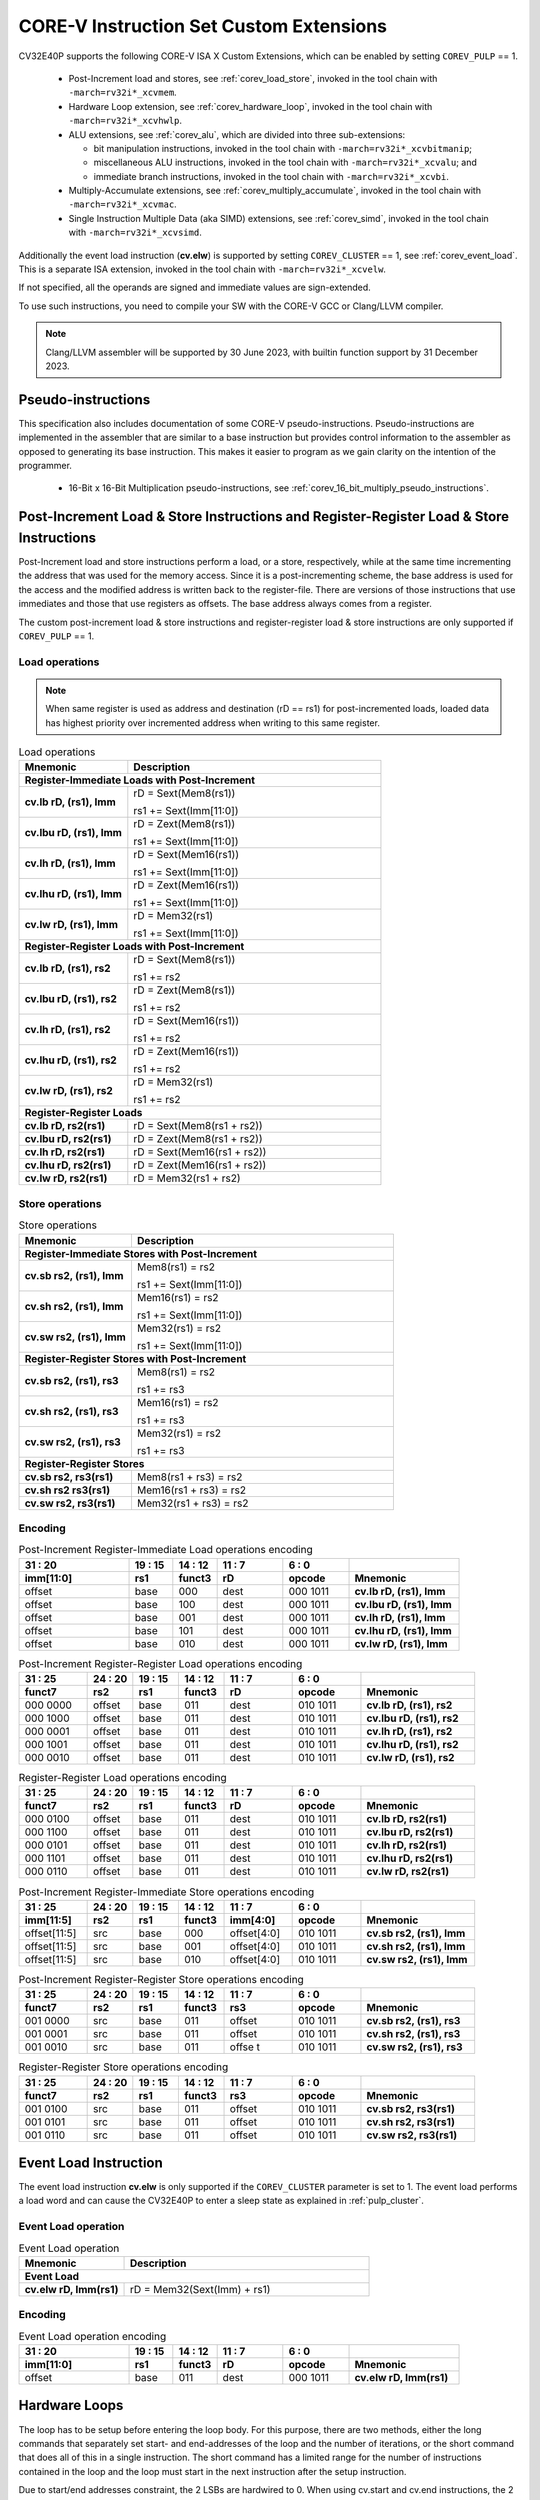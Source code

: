 ..
   Copyright (c) 2023 OpenHW Group
   
   Licensed under the Solderpad Hardware Licence, Version 2.0 (the "License");
   you may not use this file except in compliance with the License.
   You may obtain a copy of the License at
  
   https://solderpad.org/licenses/
  
   Unless required by applicable law or agreed to in writing, software
   distributed under the License is distributed on an "AS IS" BASIS,
   WITHOUT WARRANTIES OR CONDITIONS OF ANY KIND, either express or implied.
   See the License for the specific language governing permissions and
   limitations under the License.
  
   SPDX-License-Identifier: Apache-2.0 WITH SHL-2.0

.. _custom-isa-extensions:

CORE-V Instruction Set Custom Extensions
========================================

CV32E40P supports the following CORE-V ISA X Custom Extensions, which can be enabled by setting ``COREV_PULP`` == 1.

 * Post-Increment load and stores, see :ref:`corev_load_store`, invoked in the tool chain with ``-march=rv32i*_xcvmem``.
 * Hardware Loop extension, see :ref:`corev_hardware_loop`, invoked in the tool chain with ``-march=rv32i*_xcvhwlp``.
 * ALU extensions, see :ref:`corev_alu`, which are divided into three sub-extensions:

   * bit manipulation instructions, invoked in the tool chain with ``-march=rv32i*_xcvbitmanip``;
   * miscellaneous ALU instructions, invoked in the tool chain with ``-march=rv32i*_xcvalu``; and
   * immediate branch instructions, invoked in the tool chain with ``-march=rv32i*_xcvbi``.

 * Multiply-Accumulate extensions, see :ref:`corev_multiply_accumulate`, invoked in the tool chain with ``-march=rv32i*_xcvmac``.
 * Single Instruction Multiple Data (aka SIMD) extensions, see :ref:`corev_simd`, invoked in the tool chain with ``-march=rv32i*_xcvsimd``.

Additionally the event load instruction (**cv.elw**) is supported by setting ``COREV_CLUSTER`` == 1, see :ref:`corev_event_load`.
This is a separate ISA extension, invoked in the tool chain with ``-march=rv32i*_xcvelw``.

If not specified, all the operands are signed and immediate values are sign-extended.

To use such instructions, you need to compile your SW with the CORE-V GCC or Clang/LLVM compiler.

.. note::

  Clang/LLVM assembler will be supported by 30 June 2023, with builtin function support by 31 December 2023.

.. _pseudo_instructions:

Pseudo-instructions
-------------------

This specification also includes documentation of some CORE-V pseudo-instructions. Pseudo-instructions are implemented in the assembler
that are similar to a base instruction but provides control information to the assembler as opposed to generating its base instruction.
This makes it easier to program as we gain clarity on the intention of the programmer.

  * 16-Bit x 16-Bit Multiplication pseudo-instructions, see :ref:`corev_16_bit_multiply_pseudo_instructions`.

.. _corev_load_store:

Post-Increment Load & Store Instructions and Register-Register Load & Store Instructions
----------------------------------------------------------------------------------------

Post-Increment load and store instructions perform a load, or a
store, respectively, while at the same time incrementing the address
that was used for the memory access. Since it is a post-incrementing
scheme, the base address is used for the access and the modified address
is written back to the register-file. There are versions of those
instructions that use immediates and those that use registers as
offsets. The base address always comes from a register.

The custom post-increment load & store instructions and register-register
load & store instructions are only supported if ``COREV_PULP`` == 1.

Load operations
^^^^^^^^^^^^^^^

.. note::

  When same register is used as address and destination (rD == rs1) for post-incremented loads,
  loaded data has highest priority over incremented address when writing to this same register.

.. table:: Load operations
  :name: Load operations
  :widths: 30 70
  :class: no-scrollbar-table

  +----------------------------------------------------+-------------------------------+
  | **Mnemonic**                                       | **Description**               |
  +====================================================+===============================+
  | **Register-Immediate Loads with Post-Increment**                                   |
  +----------------------------------------------------+-------------------------------+
  | **cv.lb rD, (rs1), Imm**                           | rD = Sext(Mem8(rs1))          |
  |                                                    |                               |
  |                                                    | rs1 += Sext(Imm[11:0])        |
  +----------------------------------------------------+-------------------------------+
  | **cv.lbu rD, (rs1), Imm**                          | rD = Zext(Mem8(rs1))          |
  |                                                    |                               |
  |                                                    | rs1 += Sext(Imm[11:0])        |
  +----------------------------------------------------+-------------------------------+
  | **cv.lh rD, (rs1), Imm**                           | rD = Sext(Mem16(rs1))         |
  |                                                    |                               |
  |                                                    | rs1 += Sext(Imm[11:0])        |
  +----------------------------------------------------+-------------------------------+
  | **cv.lhu rD, (rs1), Imm**                          | rD = Zext(Mem16(rs1))         |
  |                                                    |                               |
  |                                                    | rs1 += Sext(Imm[11:0])        |
  +----------------------------------------------------+-------------------------------+
  | **cv.lw rD, (rs1), Imm**                           | rD = Mem32(rs1)               |
  |                                                    |                               |
  |                                                    | rs1 += Sext(Imm[11:0])        |
  +----------------------------------------------------+-------------------------------+
  | **Register-Register Loads with Post-Increment**                                    |
  +----------------------------------------------------+-------------------------------+
  | **cv.lb rD, (rs1), rs2**                           | rD = Sext(Mem8(rs1))          |
  |                                                    |                               |
  |                                                    | rs1 += rs2                    |
  +----------------------------------------------------+-------------------------------+
  | **cv.lbu rD, (rs1), rs2**                          | rD = Zext(Mem8(rs1))          |
  |                                                    |                               |
  |                                                    | rs1 += rs2                    |
  +----------------------------------------------------+-------------------------------+
  | **cv.lh rD, (rs1), rs2**                           | rD = Sext(Mem16(rs1))         |
  |                                                    |                               |
  |                                                    | rs1 += rs2                    |
  +----------------------------------------------------+-------------------------------+
  | **cv.lhu rD, (rs1), rs2**                          | rD = Zext(Mem16(rs1))         |
  |                                                    |                               |
  |                                                    | rs1 += rs2                    |
  +----------------------------------------------------+-------------------------------+
  | **cv.lw rD, (rs1), rs2**                           | rD = Mem32(rs1)               |
  |                                                    |                               |
  |                                                    | rs1 += rs2                    |
  +----------------------------------------------------+-------------------------------+
  | **Register-Register Loads**                                                        |
  +----------------------------------------------------+-------------------------------+
  | **cv.lb rD, rs2(rs1)**                             | rD = Sext(Mem8(rs1 + rs2))    |
  +----------------------------------------------------+-------------------------------+
  | **cv.lbu rD, rs2(rs1)**                            | rD = Zext(Mem8(rs1 + rs2))    |
  +----------------------------------------------------+-------------------------------+
  | **cv.lh rD, rs2(rs1)**                             | rD = Sext(Mem16(rs1 + rs2))   |
  +----------------------------------------------------+-------------------------------+
  | **cv.lhu rD, rs2(rs1)**                            | rD = Zext(Mem16(rs1 + rs2))   |
  +----------------------------------------------------+-------------------------------+
  | **cv.lw rD, rs2(rs1)**                             | rD = Mem32(rs1 + rs2)         |
  +----------------------------------------------------+-------------------------------+

Store operations
^^^^^^^^^^^^^^^^

.. table:: Store operations
  :name: Store operations
  :widths: 30 70
  :class: no-scrollbar-table

  +-----------------------------------------------------+--------------------------+
  | **Mnemonic**                                        | **Description**          |
  +=====================================================+==========================+
  | **Register-Immediate Stores with Post-Increment**                              |
  +-----------------------------------------------------+--------------------------+
  | **cv.sb rs2, (rs1), Imm**                           | Mem8(rs1) = rs2          |
  |                                                     |                          |
  |                                                     | rs1 += Sext(Imm[11:0])   |
  +-----------------------------------------------------+--------------------------+
  | **cv.sh rs2, (rs1), Imm**                           | Mem16(rs1) = rs2         |
  |                                                     |                          |
  |                                                     | rs1 += Sext(Imm[11:0])   |
  +-----------------------------------------------------+--------------------------+
  | **cv.sw rs2, (rs1), Imm**                           | Mem32(rs1) = rs2         |
  |                                                     |                          |
  |                                                     | rs1 += Sext(Imm[11:0])   |
  +-----------------------------------------------------+--------------------------+
  | **Register-Register Stores with Post-Increment**                               |
  +-----------------------------------------------------+--------------------------+
  | **cv.sb rs2, (rs1), rs3**                           | Mem8(rs1) = rs2          |
  |                                                     |                          |
  |                                                     | rs1 += rs3               |
  +-----------------------------------------------------+--------------------------+
  | **cv.sh rs2, (rs1), rs3**                           | Mem16(rs1) = rs2         |
  |                                                     |                          |
  |                                                     | rs1 += rs3               |
  +-----------------------------------------------------+--------------------------+
  | **cv.sw rs2, (rs1), rs3**                           | Mem32(rs1) = rs2         |
  |                                                     |                          |
  |                                                     | rs1 += rs3               |
  +-----------------------------------------------------+--------------------------+
  | **Register-Register Stores**                                                   |
  +-----------------------------------------------------+--------------------------+
  | **cv.sb rs2, rs3(rs1)**                             | Mem8(rs1 + rs3) = rs2    |
  +-----------------------------------------------------+--------------------------+
  | **cv.sh rs2 rs3(rs1)**                              | Mem16(rs1 + rs3) = rs2   |
  +-----------------------------------------------------+--------------------------+
  | **cv.sw rs2, rs3(rs1)**                             | Mem32(rs1 + rs3) = rs2   |
  +-----------------------------------------------------+--------------------------+

Encoding
^^^^^^^^

.. table:: Post-Increment Register-Immediate Load operations encoding
  :name: Post-Increment Register-Immediate Load operations encoding
  :widths: 25 10 10 15 15 25
  :class: no-scrollbar-table

  +---------------+---------+------------+--------+------------+---------------------------+
  | 31    :    20 | 19 : 15 | 14   :  12 | 11 : 7 | 6    :   0 |                           |
  +---------------+---------+------------+--------+------------+---------------------------+
  | **imm[11:0]** | **rs1** | **funct3** | **rD** | **opcode** | **Mnemonic**              |
  +===============+=========+============+========+============+===========================+
  | offset        | base    | 000        | dest   | 000 1011   | **cv.lb rD, (rs1), Imm**  |
  +---------------+---------+------------+--------+------------+---------------------------+
  | offset        | base    | 100        | dest   | 000 1011   | **cv.lbu rD, (rs1), Imm** |
  +---------------+---------+------------+--------+------------+---------------------------+
  | offset        | base    | 001        | dest   | 000 1011   | **cv.lh rD, (rs1), Imm**  |
  +---------------+---------+------------+--------+------------+---------------------------+
  | offset        | base    | 101        | dest   | 000 1011   | **cv.lhu rD, (rs1), Imm** |
  +---------------+---------+------------+--------+------------+---------------------------+
  | offset        | base    | 010        | dest   | 000 1011   | **cv.lw rD, (rs1), Imm**  |
  +---------------+---------+------------+--------+------------+---------------------------+

.. table:: Post-Increment Register-Register Load operations encoding
  :name: Post-Increment Register-Register Load operations encoding
  :widths: 15 10 10 10 15 15 25
  :class: no-scrollbar-table

  +------------+----------+---------+------------+--------+------------+---------------------------+
  | 31  :   25 | 24  : 20 | 19 : 15 | 14   :  12 | 11 : 7 | 6   :    0 |                           |
  +------------+----------+---------+------------+--------+------------+---------------------------+
  | **funct7** | **rs2**  | **rs1** | **funct3** | **rD** | **opcode** | **Mnemonic**              |
  +============+==========+=========+============+========+============+===========================+
  | 000 0000   | offset   | base    | 011        | dest   | 010 1011   | **cv.lb rD, (rs1), rs2**  |
  +------------+----------+---------+------------+--------+------------+---------------------------+
  | 000 1000   | offset   | base    | 011        | dest   | 010 1011   | **cv.lbu rD, (rs1), rs2** |
  +------------+----------+---------+------------+--------+------------+---------------------------+
  | 000 0001   | offset   | base    | 011        | dest   | 010 1011   | **cv.lh rD, (rs1), rs2**  |
  +------------+----------+---------+------------+--------+------------+---------------------------+
  | 000 1001   | offset   | base    | 011        | dest   | 010 1011   | **cv.lhu rD, (rs1), rs2** |
  +------------+----------+---------+------------+--------+------------+---------------------------+
  | 000 0010   | offset   | base    | 011        | dest   | 010 1011   | **cv.lw rD, (rs1), rs2**  |
  +------------+----------+---------+------------+--------+------------+---------------------------+

.. table:: Register-Register Load operations encoding
  :name: Register-Register Load operations encoding
  :widths: 15 10 10 10 15 15 25
  :class: no-scrollbar-table

  +------------+----------+---------+------------+--------+------------+---------------------------+
  | 31  :   25 | 24  : 20 | 19 : 15 | 14   :  12 | 11 : 7 | 6   :    0 |                           |
  +------------+----------+---------+------------+--------+------------+---------------------------+
  | **funct7** | **rs2**  | **rs1** | **funct3** | **rD** | **opcode** | **Mnemonic**              |
  +============+==========+=========+============+========+============+===========================+
  | 000 0100   | offset   | base    | 011        | dest   | 010 1011   | **cv.lb rD, rs2(rs1)**    |
  +------------+----------+---------+------------+--------+------------+---------------------------+
  | 000 1100   | offset   | base    | 011        | dest   | 010 1011   | **cv.lbu rD, rs2(rs1)**   |
  +------------+----------+---------+------------+--------+------------+---------------------------+
  | 000 0101   | offset   | base    | 011        | dest   | 010 1011   | **cv.lh rD, rs2(rs1)**    |
  +------------+----------+---------+------------+--------+------------+---------------------------+
  | 000 1101   | offset   | base    | 011        | dest   | 010 1011   | **cv.lhu rD, rs2(rs1)**   |
  +------------+----------+---------+------------+--------+------------+---------------------------+
  | 000 0110   | offset   | base    | 011        | dest   | 010 1011   | **cv.lw rD, rs2(rs1)**    |
  +------------+----------+---------+------------+--------+------------+---------------------------+

.. table:: Post-Increment Register-Immediate Store operations encoding
  :name: Post-Increment Register-Immediate Store operations encoding
  :widths: 15 10 10 10 15 15 25
  :class: no-scrollbar-table

  +----------------+---------+---------+------------+---------------+------------+---------------------------+
  | 31    :     25 | 24 : 20 | 19 : 15 | 14   :  12 | 11     :    7 | 6    :   0 |                           |
  +----------------+---------+---------+------------+---------------+------------+---------------------------+
  | **imm[11:5]**  | **rs2** | **rs1** | **funct3** | **imm[4:0]**  | **opcode** | **Mnemonic**              |
  +================+=========+=========+============+===============+============+===========================+
  | offset[11:5]   | src     | base    | 000        | offset[4:0]   | 010 1011   | **cv.sb rs2, (rs1), Imm** |
  +----------------+---------+---------+------------+---------------+------------+---------------------------+
  | offset[11:5]   | src     | base    | 001        | offset[4:0]   | 010 1011   | **cv.sh rs2, (rs1), Imm** |
  +----------------+---------+---------+------------+---------------+------------+---------------------------+
  | offset[11:5]   | src     | base    | 010        | offset[4:0]   | 010 1011   | **cv.sw rs2, (rs1), Imm** |
  +----------------+---------+---------+------------+---------------+------------+---------------------------+

.. table:: Post-Increment Register-Register Store operations encoding
  :name: Post-Increment Register-Register Store operations encoding
  :widths: 15 10 10 10 15 15 25
  :class: no-scrollbar-table

  +------------+----------+---------+------------+---------+------------+---------------------------+
  | 31  :   25 | 24  : 20 | 19 : 15 | 14   :  12 | 11 : 7  | 6    :   0 |                           |
  +------------+----------+---------+------------+---------+------------+---------------------------+
  | **funct7** | **rs2**  | **rs1** | **funct3** | **rs3** | **opcode** | **Mnemonic**              |
  +============+==========+=========+============+=========+============+===========================+
  | 001 0000   | src      | base    | 011        | offset  | 010 1011   | **cv.sb rs2, (rs1), rs3** |
  +------------+----------+---------+------------+---------+------------+---------------------------+
  | 001 0001   | src      | base    | 011        | offset  | 010 1011   | **cv.sh rs2, (rs1), rs3** |
  +------------+----------+---------+------------+---------+------------+---------------------------+
  | 001 0010   | src      | base    | 011        | offse t | 010 1011   | **cv.sw rs2, (rs1), rs3** |
  +------------+----------+---------+------------+---------+------------+---------------------------+
  
.. table:: Register-Register Store operations encoding
  :name: Register-Register Store operations encoding
  :widths: 15 10 10 10 15 15 25
  :class: no-scrollbar-table

  +------------+----------+---------+------------+---------+------------+---------------------------+
  | 31  :   25 | 24 :  20 | 19 : 15 | 14   :  12 | 11  : 7 | 6    :   0 |                           |
  +------------+----------+---------+------------+---------+------------+---------------------------+
  | **funct7** | **rs2**  | **rs1** | **funct3** | **rs3** | **opcode** | **Mnemonic**              |
  +============+==========+=========+============+=========+============+===========================+
  | 001 0100   | src      | base    | 011        | offset  | 010 1011   | **cv.sb rs2, rs3(rs1)**   |
  +------------+----------+---------+------------+---------+------------+---------------------------+
  | 001 0101   | src      | base    | 011        | offset  | 010 1011   | **cv.sh rs2, rs3(rs1)**   |
  +------------+----------+---------+------------+---------+------------+---------------------------+
  | 001 0110   | src      | base    | 011        | offset  | 010 1011   | **cv.sw rs2, rs3(rs1)**   |
  +------------+----------+---------+------------+---------+------------+---------------------------+

.. _corev_event_load:

Event Load Instruction
----------------------

The event load instruction **cv.elw** is only supported if the ``COREV_CLUSTER`` parameter is set to 1.
The event load performs a load word and can cause the CV32E40P to enter a sleep state as explained
in :ref:`pulp_cluster`.

Event Load operation
^^^^^^^^^^^^^^^^^^^^

.. table:: Event Load operation
  :name: Event Load operation
  :widths: 30 70
  :class: no-scrollbar-table

  +----------------------------------------------------+-------------------------------+
  | **Mnemonic**                                       | **Description**               |
  +====================================================+===============================+
  | **Event Load**                                                                     |
  +----------------------------------------------------+-------------------------------+
  | **cv.elw rD, Imm(rs1)**                            | rD = Mem32(Sext(Imm) + rs1)   |
  +----------------------------------------------------+-------------------------------+

Encoding
^^^^^^^^

.. table:: Event Load operation encoding
  :name: Event Load operation encoding
  :widths: 25 10 10 15 15 25
  :class: no-scrollbar-table

  +---------------+---------+------------+--------+------------+---------------------------+
  | 31     :   20 | 19 : 15 | 14   :  12 | 11 : 7 | 6   :    0 |                           |
  +---------------+---------+------------+--------+------------+---------------------------+
  | **imm[11:0]** | **rs1** | **funct3** | **rD** | **opcode** | **Mnemonic**              |
  +===============+=========+============+========+============+===========================+
  | offset        | base    | 011        | dest   | 000 1011   | **cv.elw rD, Imm(rs1)**   |
  +---------------+---------+------------+--------+------------+---------------------------+

.. _corev_hardware_loop:

Hardware Loops
--------------

The loop has to be setup before entering the loop body. For this purpose, there are two
methods, either the long commands that separately set start- and
end-addresses of the loop and the number of iterations, or the short
command that does all of this in a single instruction. The short command
has a limited range for the number of instructions contained in the loop
and the loop must start in the next instruction after the setup
instruction.

Due to start/end addresses constraint, the 2 LSBs are hardwired to 0.
When using cv.start and cv.end instructions, the 2 LSBs of rs1 are ignored.

Hardware loop instructions and related CSRs are only supported if ``COREV_PULP`` == 1.

Details about the hardware loop constraints are provided in :ref:`hwloop-specs`.

In the following tables, the hardware loop instructions are reported.
In assembly, **L** is referred by 0 or 1.

Hardware Loops operations
^^^^^^^^^^^^^^^^^^^^^^^^^

.. table:: Long Hardware Loop Setup operations
  :name: Long Hardware Loop Setup operations
  :widths: 30 70
  :class: no-scrollbar-table

  +----------------------------------------------+----------------------------------------------------------+
  | **Mnemonic**                                 | **Description**                                          |
  +==============================================+==========================================================+
  | **cv.starti L, uimmL**                       | lpstart[L] = PC + (uimmL << 2)                           |
  +----------------------------------------------+----------------------------------------------------------+
  | **cv.start L, rs1**                          | lpstart[L] = rs1                                         |
  +----------------------------------------------+----------------------------------------------------------+
  | **cv.endi L, uimmL**                         | lpend[L] = PC + (uimmL << 2)                             |
  +----------------------------------------------+----------------------------------------------------------+
  | **cv.end L, rs1**                            | lpend[L] = rs1                                           |
  +----------------------------------------------+----------------------------------------------------------+
  | **cv.counti L, uimmL**                       | lpcount[L] = uimmL                                       |
  +----------------------------------------------+----------------------------------------------------------+
  | **cv.count L, rs1**                          | lpcount[L] = rs1                                         |
  +----------------------------------------------+----------------------------------------------------------+

.. table:: Short Hardware Loop Setup operations
  :name: Short Hardware Loop Setup operations
  :widths: 30 70
  :class: no-scrollbar-table

  +----------------------------------------------+----------------------------------------------------------+
  | **Mnemonic**                                 | **Description**                                          |
  +==============================================+==========================================================+
  | **cv.setupi L, uimmL, uimmS**                | lpstart[L] = PC + 4                                      |
  |                                              |                                                          |
  |                                              | lpend[L] = PC + (uimmS << 2)                             |
  |                                              |                                                          |
  |                                              | lpcount[L] = uimmL                                       |
  +----------------------------------------------+----------------------------------------------------------+
  | **cv.setup L, rs1, uimmL**                   | lpstart[L] = PC + 4                                      |
  |                                              |                                                          |
  |                                              | lpend[L] = PC + (uimmL << 2)                             |
  |                                              |                                                          |
  |                                              | lpcount[L] = rs1                                         |
  +----------------------------------------------+----------------------------------------------------------+

Encoding
^^^^^^^^

.. table:: Hardware Loops operations encoding
  :name: Hardware Loops operations encoding
  :widths: 17 15 10 10 5 15 28
  :class: no-scrollbar-table

  +-----------------+------------+------------+------------+-------+------------+-------------------------------+
  | 31   :   20     | 19 : 15    | 14   :  12 | 11   :   8 |     7 | 6   :    0 |                               |
  +-----------------+------------+------------+------------+-------+------------+-------------------------------+
  | **uimmL[11:0]** | **rs1**    | **funct3** | **funct4** | **L** | **opcode** | **Mnemonic**                  |
  +=================+============+============+============+=======+============+===============================+
  | uimmL[11:0]     | 00000      | 100        | 0000       | L     | 010 1011   | **cv.starti L, uimmL**        |
  +-----------------+------------+------------+------------+-------+------------+-------------------------------+
  | 0000 0000 0000  | src1       | 100        | 0001       | L     | 010 1011   | **cv.start L, rs1**           |
  +-----------------+------------+------------+------------+-------+------------+-------------------------------+
  | uimmL[11:0]     | 00000      | 100        | 0010       | L     | 010 1011   | **cv.endi L, uimmL**          |
  +-----------------+------------+------------+------------+-------+------------+-------------------------------+
  | 0000 0000 0000  | src1       | 100        | 0011       | L     | 010 1011   | **cv.end L, rs1**             |
  +-----------------+------------+------------+------------+-------+------------+-------------------------------+
  | uimmL[11:0]     | 00000      | 100        | 0100       | L     | 010 1011   | **cv.counti L, uimmL**        |
  +-----------------+------------+------------+------------+-------+------------+-------------------------------+
  | 0000 0000 0000  | src1       | 100        | 0101       | L     | 010 1011   | **cv.count L, rs1**           |
  +-----------------+------------+------------+------------+-------+------------+-------------------------------+
  | uimmL[11:0]     | uimmS[4:0] | 100        | 0110       | L     | 010 1011   | **cv.setupi L, uimmL, uimmS** |
  +-----------------+------------+------------+------------+-------+------------+-------------------------------+
  | uimmL[11:0]     | src1       | 100        | 0111       | L     | 010 1011   | **cv.setup L, rs1, uimmL**    |
  +-----------------+------------+------------+------------+-------+------------+-------------------------------+

.. _corev_alu:

ALU
---

CV32E40P supports advanced ALU operations that allow to perform multiple
instructions that are specified in the base instruction set in one
single instruction and thus increases efficiency of the core. For
example, those instructions include zero-/sign-extension instructions
for 8-bit and 16-bit operands, simple bit manipulation/counting
instructions and min/max/avg instructions. The ALU does also support
saturating, clipping and normalizing instructions which make fixed-point
arithmetic more efficient.

The custom ALU extensions are only supported if ``COREV_PULP`` == 1.

The custom extensions to the ALU are split into several subgroups that belong
together.

- Bit manipulation instructions are useful to work on single bits or
  groups of bits within a word, see :ref:`corev_bit_manipulation`.

- General ALU instructions try to fuse common used sequences into a
  single instruction and thus increase the performance of small kernels
  that use those sequence, see :ref:`corev_general_alu`.

- Immediate branching instructions are useful to compare a register
  with an immediate value before taking or not a branch, see see :ref:`corev_immediate_branching`.

Extract, Insert, Clear and Set instructions have the following meaning:

- Extract Is3+1 or rs2[9:5]+1 bits from position Is2 or rs2[4:0] [and sign extend it]

- Insert Is3+1 or rs2[9:5]+1 bits at position Is2 or rs2[4:0]

- Clear Is3+1 or rs2[9:5]+1 bits at position Is2 or rs2[4:0]

- Set Is3+1 or rs2[9:5]+1 bits at position Is2 or rs2[4:0]


Bit Reverse Instruction
^^^^^^^^^^^^^^^^^^^^^^^

This section will describe the `cv.bitrev` instruction from a bit manipulation
perspective without describing it's application as part of an FFT. The bit
reverse instruction will reverse bits in groupings of 1, 2 or 3 bits. The
number of grouped bits is described by *Is3* as follows:

* **0** - reverse single bits
* **1** - reverse groups of 2 bits
* **2** - reverse groups of 3 bits

The number of bits that are reversed can be controlled by *Is2*. This will
specify the number of bits that will be removed by a left shift prior to
the reverse operation resulting in the *32-Is2* least significant bits of
the input value being reversed and the *Is2* most significant bits of the
input value being thrown out.

What follows is a few examples.

.. highlight:: none

::

   cv.bitrev x18, x20, 0, 4 (groups of 1 bit; radix-2)

   in:    0xC64A5933 11000110010010100101100100110011
   shift: 0x64A59330 01100100101001011001001100110000
   out:   0x0CC9A526 00001100110010011010010100100110

   Swap pattern:
   A B C D E F G H . . . . . . . . . . . . . . . . . . . . . . . .
   0 1 1 0 0 1 0 0 1 0 1 0 0 1 0 1 1 0 0 1 0 0 1 1 0 0 1 1 0 0 0 0
   . . . . . . . . . . . . . . . . . . . . . . . . H G F E D C B A
   0 0 0 0 1 1 0 0 1 1 0 0 1 0 0 1 1 0 1 0 0 1 0 1 0 0 1 0 0 1 1 0

In this example the input value is first shifted by 4 (*Is2*). Each individual
bit is reversed. For example, bits 31 and 0 are swapped, 30 and 1, etc.

::

   cv.bitrev x18, x20, 1, 4 (groups of 2 bits; radix-4)

   in:    0xC64A5933 11000110010010100101100100110011
   shift: 0x64A59330 01100100101001011001001100110000
   out:   0x0CC65A19 00001100110001100101101000011001

   Swap pattern:
   A  B  C  D  E  F  G  H  I  J  K  L  M  N  O  P
   01 10 01 00 10 10 01 01 10 01 00 11 00 11 00 00
   P  O  N  M  L  K  J  I  H  G  F  E  D  C  B  A
   00 00 11 00 11 00 01 10 01 01 10 10 00 01 10 01

In this example the input value is first shifted by 4 (*Is2*). Each group of
two bits are reversed. For example, bits 31 and 30 are swapped with 1 and 0
(retaining their position relative to each other), bits 29 and 28 are swapped
with 3 and 2, etc.

::

   cv.bitrev x18, x20, 2, 4 (groups of 3 bits; radix-8)

   in:    0xC64A5933 11000110010010100101100100110011
   shift: 0x64A59330 01100100101001011001001100110000
   out:   0x216B244B 00100001011010110010010001001011

   Swap pattern:
   A   B   C   D   E   F   G   H   I   J
   011 001 001 010 010 110 010 011 001 100 00
      J   I   H   G   F   E   D   C   B   A
   00 100 001 011 010 110 010 010 001 001 011

In this last example the input value is first shifted by 4 (*Is2*). Each group
of three bits are reversed. For example, bits 31, 30 and 29 are swapped with
4, 3 and 2 (retaining their position relative to each other), bits 28, 27 and
26 are swapped with 7, 6 and 5, etc. Notice in this example that bits 0 and 1
are lost and the result is shifted right by two with bits 31 and 30 being tied
to zero. Also notice that when J (100) is swapped with A (011), the four most
significant bits are no longer zero as in the other cases. This may not be
desirable if the intention is to pack a specific number of grouped bits
aligned to the least significant bit and zero extended into the result. In
this case care should be taken to set *Is2* appropriately.


.. _corev_bit_manipulation:

Bit Manipulation operations
^^^^^^^^^^^^^^^^^^^^^^^^^^^

.. table:: Bit Manipulation operations
  :name: Bit Manipulation operations
  :widths: 30 70
  :class: no-scrollbar-table

  +---------------------------------------------+------------------------------------------------------------------------------------------------------------------------------------------+
  | **Mnemonic**                                | **Description**                                                                                                                          |
  +=============================================+==========================================================================================================================================+
  | **cv.extract rD, rs1, Is3, Is2**            | rD = Sext(rs1[min(Is3+Is2,31):Is2])                                                                                                      |
  |                                             |                                                                                                                                          |
  |                                             | Note: Sign extension is done over the MSB of the extracted part.                                                                         |
  +---------------------------------------------+------------------------------------------------------------------------------------------------------------------------------------------+
  | **cv.extractu rD, rs1, Is3, Is2**           | rD = Zext(rs1[min(Is3+Is2,31):Is2])                                                                                                      |
  +---------------------------------------------+------------------------------------------------------------------------------------------------------------------------------------------+
  | **cv.extractr rD, rs1, rs2**                | rD = Sext(rs1[min(rs2[9:5]+rs2[4:0],31):rs2[4:0]])                                                                                       |
  |                                             |                                                                                                                                          |
  |                                             | Note: Sign extension is done over the MSB of the extracted part.                                                                         |
  +---------------------------------------------+------------------------------------------------------------------------------------------------------------------------------------------+
  | **cv.extractur rD, rs1, rs2**               | rD = Zext(rs1[min(rs2[9:5]+rs2[4:0],31):rs2[4:0]])                                                                                       |
  +---------------------------------------------+------------------------------------------------------------------------------------------------------------------------------------------+
  | **cv.insert rD, rs1, Is3, Is2**             | rD[min(Is3+Is2,31):Is2] = rs1[Is3-(max(Is3+Is2,31)-31):0]                                                                                |
  |                                             |                                                                                                                                          |
  |                                             | The rest of the bits of rD are untouched and keep their previous value.                                                                  |
  |                                             |                                                                                                                                          |
  |                                             | Is3 + Is2 must be < 32.                                                                                                                  |
  +---------------------------------------------+------------------------------------------------------------------------------------------------------------------------------------------+
  | **cv.insertr rD, rs1, rs2**                 | rD[min(rs2[9:5]+rs2[4:0],31):rs2[4:0]] =                                                                                                 |
  |                                             |                                                                                                                                          |
  |                                             | rs1[rs2[9:5]-(max(rs2[9:5]+rs2[4:0],31)-31):0]                                                                                           |
  |                                             |                                                                                                                                          |
  |                                             | The rest of the bits of rD are untouched and keep their previous value.                                                                  |
  |                                             |                                                                                                                                          |
  |                                             | Is3 + Is2 must be < 32.                                                                                                                  |
  +---------------------------------------------+------------------------------------------------------------------------------------------------------------------------------------------+
  | **cv.bclr rD, rs1, Is3, Is2**               | rD[min(Is3+Is2,31):Is2] bits set to 0                                                                                                    |
  |                                             |                                                                                                                                          |
  |                                             | The rest of the bits of rD are passed through from rs1 and are not modified.                                                             |
  +---------------------------------------------+------------------------------------------------------------------------------------------------------------------------------------------+
  | **cv.bclrr rD, rs1, rs2**                   | rD[min(rs2[9:5]+rs2[4:0],31):rs2[4:0]] bits set to 0                                                                                     |
  |                                             |                                                                                                                                          |
  |                                             | The rest of the bits of rD are passed through from rs1 and are not modified.                                                             |
  +---------------------------------------------+------------------------------------------------------------------------------------------------------------------------------------------+
  | **cv.bset rD, rs1, Is3, Is2**               | rD[min(Is3+Is2,31):Is2] bits set to 1                                                                                                    |
  |                                             |                                                                                                                                          |
  |                                             | The rest of the bits of rD are passed through from rs1 and are not modified.                                                             |
  +---------------------------------------------+------------------------------------------------------------------------------------------------------------------------------------------+
  | **cv.bsetr rD, rs1, rs2**                   | rD[min(rs2[9:5]+rs2[4:0],31):rs2[4:0]] bits set to 1                                                                                     |
  |                                             |                                                                                                                                          |
  |                                             | The rest of the bits of rD are passed through from rs1 and are not modified.                                                             |
  +---------------------------------------------+------------------------------------------------------------------------------------------------------------------------------------------+
  | **cv.ff1 rD, rs1**                          | rD = bit position of the first bit set in rs1, starting from LSB.                                                                        |
  |                                             |                                                                                                                                          |
  |                                             | If bit 0 is set, rD will be 0. If only bit 31 is set, rD will be 31.                                                                     |
  |                                             |                                                                                                                                          |
  |                                             | If rs1 is 0, rD will be 32.                                                                                                              |
  +---------------------------------------------+------------------------------------------------------------------------------------------------------------------------------------------+
  | **cv.fl1 rD, rs1**                          | rD = bit position of the last bit set in rs1, starting from MSB.                                                                         |
  |                                             |                                                                                                                                          |
  |                                             | If bit 31 is set, rD will be 31. If only bit 0 is set, rD will be 0.                                                                     |
  |                                             |                                                                                                                                          |
  |                                             | If rs1 is 0, rD will be 32.                                                                                                              |
  +---------------------------------------------+------------------------------------------------------------------------------------------------------------------------------------------+
  | **cv.clb rD, rs1**                          | rD = count leading bits of rs1                                                                                                           |
  |                                             |                                                                                                                                          |
  |                                             | Number of consecutive 1's or 0's starting from MSB.                                                                                      |
  |                                             |                                                                                                                                          |
  |                                             | If rs1 is 0, rD will be 0. If rs1 is different than 0, returns (number - 1).                                                             |
  +---------------------------------------------+------------------------------------------------------------------------------------------------------------------------------------------+
  | **cv.cnt rD, rs1**                          | rD = Population count of rs1                                                                                                             |
  |                                             |                                                                                                                                          |
  |                                             | Number of bits set in rs1.                                                                                                               |
  +---------------------------------------------+------------------------------------------------------------------------------------------------------------------------------------------+
  | **cv.ror rD, rs1, rs2**                     | rD = RotateRight(rs1, rs2)                                                                                                               |
  +---------------------------------------------+------------------------------------------------------------------------------------------------------------------------------------------+
  | **cv.bitrev rD, rs1, Is3, Is2**             | Given an input rs1 it returns a bit reversed representation assuming                                                                     |
  |                                             |                                                                                                                                          |
  |                                             | FFT on 2^Is2 points in Radix 2^(Is3+1).                                                                                                  |
  |                                             |                                                                                                                                          |
  |                                             | Is3 can be either 0 (radix-2), 1 (radix-4) or 2 (radix-8).                                                                               |
  |                                             |                                                                                                                                          |
  |                                             | Note:  When Is3 = 3, instruction has the same bahavior as if it was 0 (radix-2).                                                         |
  +---------------------------------------------+------------------------------------------------------------------------------------------------------------------------------------------+


Bit Manipulation Encoding
^^^^^^^^^^^^^^^^^^^^^^^^^

.. table:: Immediate Bit Manipulation operations encoding
  :name: Immediate Bit Manipulation operations encoding
  :widths: 5 14 13 5 8 6 16 33
  :class: no-scrollbar-table

  +--------+----------------------+---------------+---------+------------+--------+------------+------------------------------------+
  | 31: 30 | 29       :        25 | 24    :    20 | 19 : 15 | 14   :  12 | 11 : 7 | 6    :   0 |                                    |
  +--------+----------------------+---------------+---------+------------+--------+------------+------------------------------------+
  | **f2** | **Is3[4:0]**         | **Is2[4:0]**  | **rs1** | **funct3** | **rD** | **opcode** | **Mnemonic**                       |
  +========+======================+===============+=========+============+========+============+====================================+
  | 00     | Luimm5[4:0]          | Luimm5[4:0]   | src     | 000        | dest   | 101 1011   | **cv.extract rD, rs1, Is3, Is2**   |
  +--------+----------------------+---------------+---------+------------+--------+------------+------------------------------------+
  | 01     | Luimm5[4:0]          | Luimm5[4:0]   | src     | 000        | dest   | 101 1011   | **cv.extractu rD, rs1, Is3, Is2**  |
  +--------+----------------------+---------------+---------+------------+--------+------------+------------------------------------+
  | 10     | Luimm5[4:0]          | Luimm5[4:0]   | src     | 000        | dest   | 101 1011   | **cv.insert rD, rs1, Is3, Is2**    |
  +--------+----------------------+---------------+---------+------------+--------+------------+------------------------------------+
  | 00     | Luimm5[4:0]          | Luimm5[4:0]   | src     | 001        | dest   | 101 1011   | **cv.bclr rD, rs1, Is3, Is2**      |
  +--------+----------------------+---------------+---------+------------+--------+------------+------------------------------------+
  | 01     | Luimm5[4:0]          | Luimm5[4:0]   | src     | 001        | dest   | 101 1011   | **cv.bset rD, rs1, Is3, Is2**      |
  +--------+----------------------+---------------+---------+------------+--------+------------+------------------------------------+
  | 11     | 000, Luimm2[1:0]     | Luimm5[4:0]   | src     | 001        | dest   | 101 1011   | **cv.bitrev rD, rs1, Is3, Is2**    |
  +--------+----------------------+---------------+---------+------------+--------+------------+------------------------------------+

.. table:: Register Bit Manipulation operations encoding
  :name: Register Bit Manipulation operations encoding
  :widths: 19 13 5 8 6 16 33
  :class: no-scrollbar-table

  +------------+---------+---------+------------+--------+------------+--------------------------------+
  | 31   :  25 | 24 : 20 | 19 : 15 | 14   :  12 | 11 : 7 | 6   :    0 |                                |
  +------------+---------+---------+------------+--------+------------+--------------------------------+
  | **funct7** | **rs2** | **rs1** | **funct3** | **rD** | **opcode** |                                |
  +============+=========+=========+============+========+============+================================+
  | 001 1000   | src2    | src1    | 011        | dest   | 010 1011   | **cv.extractr rD, rs1, rs2**   |
  +------------+---------+---------+------------+--------+------------+--------------------------------+
  | 001 1001   | src2    | src1    | 011        | dest   | 010 1011   | **cv.extractur rD, rs1, rs2**  |
  +------------+---------+---------+------------+--------+------------+--------------------------------+
  | 001 1010   | src2    | src1    | 011        | dest   | 010 1011   | **cv.insertr rD, rs1, rs2**    |
  +------------+---------+---------+------------+--------+------------+--------------------------------+
  | 001 1100   | src2    | src1    | 011        | dest   | 010 1011   | **cv.bclrr rD, rs1, rs2**      |
  +------------+---------+---------+------------+--------+------------+--------------------------------+
  | 001 1101   | src2    | scr1    | 011        | dest   | 010 1011   | **cv.bsetr rD, rs1, rs2**      |
  +------------+---------+---------+------------+--------+------------+--------------------------------+
  | 010 0000   | src2    | src1    | 011        | dest   | 010 1011   | **cv.ror rD, rs1, rs2**        |
  +------------+---------+---------+------------+--------+------------+--------------------------------+
  | 010 0001   | 00000   | src1    | 011        | dest   | 010 1011   | **cv.ff1 rD, rs1**             |
  +------------+---------+---------+------------+--------+------------+--------------------------------+
  | 010 0010   | 00000   | src1    | 011        | dest   | 010 1011   | **cv.fl1 rD, rs1**             |
  +------------+---------+---------+------------+--------+------------+--------------------------------+
  | 010 0011   | 00000   | src1    | 011        | dest   | 010 1011   | **cv.clb rD, rs1**             |
  +------------+---------+---------+------------+--------+------------+--------------------------------+
  | 010 0100   | 00000   | src1    | 011        | dest   | 010 1011   | **cv.cnt rD, rs1**             |
  +------------+---------+---------+------------+--------+------------+--------------------------------+

.. _corev_general_alu:

General ALU operations
^^^^^^^^^^^^^^^^^^^^^^

.. table:: General ALU operations
  :name: General ALU operations
  :widths: 30 70
  :class: no-scrollbar-table

  +-------------------------------------------+------------------------------------------------------------------------+
  | **Mnemonic**                              | **Description**                                                        |
  +===========================================+========================================================================+
  | **cv.abs rD, rs1**                        | rD = rs1 < 0 ? -rs1 : rs1                                              |
  +-------------------------------------------+------------------------------------------------------------------------+
  | **cv.sle rD, rs1, rs2**                   | rD = rs1 <= rs2 ? 1 : 0                                                |
  |                                           |                                                                        |
  |                                           | Note: Comparison is signed.                                            |
  +-------------------------------------------+------------------------------------------------------------------------+
  | **cv.sleu rD, rs1, rs2**                  | rD = rs1 <= rs2 ? 1 : 0                                                |
  |                                           |                                                                        |
  |                                           | Note: Comparison is unsigned.                                          |
  +-------------------------------------------+------------------------------------------------------------------------+
  | **cv.min rD, rs1, rs2**                   | rD = rs1 < rs2 ? rs1 : rs2                                             |
  |                                           |                                                                        |
  |                                           | Note: Comparison is signed.                                            |
  +-------------------------------------------+------------------------------------------------------------------------+
  | **cv.minu rD, rs1, rs2**                  | rD = rs1 < rs2 ? rs1 : rs2                                             |
  |                                           |                                                                        |
  |                                           | Note: Comparison is unsigned.                                          |
  +-------------------------------------------+------------------------------------------------------------------------+
  | **cv.max rD, rs1, rs2**                   | rD = rs1 < rs2 ? rs2 : rs1                                             |
  |                                           |                                                                        |
  |                                           | Note: Comparison is signed.                                            |
  +-------------------------------------------+------------------------------------------------------------------------+
  | **cv.maxu rD, rs1, rs2**                  | rD = rs1 < rs2 ? rs2 : rs1                                             |
  |                                           |                                                                        |
  |                                           | Note: Comparison is unsigned.                                          |
  +-------------------------------------------+------------------------------------------------------------------------+
  | **cv.exths rD, rs1**                      | rD = Sext(rs1[15:0])                                                   |
  +-------------------------------------------+------------------------------------------------------------------------+
  | **cv.exthz rD, rs1**                      | rD = Zext(rs1[15:0])                                                   |
  +-------------------------------------------+------------------------------------------------------------------------+
  | **cv.extbs rD, rs1**                      | rD = Sext(rs1[7:0])                                                    |
  +-------------------------------------------+------------------------------------------------------------------------+
  | **cv.extbz rD, rs1**                      | rD = Zext(rs1[7:0])                                                    |
  +-------------------------------------------+------------------------------------------------------------------------+
  | **cv.clip rD, rs1, Is2**                  | if rs1 <= -2^(Is2-1), rD = -2^(Is2-1),                                 |
  |                                           |                                                                        |
  |                                           | else if rs1 >= 2^(Is2-1)-1, rD = 2^(Is2-1)-1,                          |
  |                                           |                                                                        |
  |                                           | else rD = rs1                                                          |
  |                                           |                                                                        |
  |                                           | Note: If Is2 is equal to 0,                                            |
  |                                           |                                                                        |
  |                                           | -2^(Is2-1) is equivalent to -1 while (2^(Is2-1)-1) is equivalent to 0. |
  +-------------------------------------------+------------------------------------------------------------------------+
  | **cv.clipu rD, rs1, Is2**                 | if rs1 <= 0, rD = 0,                                                   |
  |                                           |                                                                        |
  |                                           | else if rs1 >= 2^(Is2-1)-1, rD = 2^(Is2-1)-1,                          |
  |                                           |                                                                        |
  |                                           | else rD = rs1                                                          |
  |                                           |                                                                        |
  |                                           | Note: If Is2 is equal to 0, (2^(Is2-1)-1) is equivalent to 0.          |
  +-------------------------------------------+------------------------------------------------------------------------+
  | **cv.clipr rD, rs1, rs2**                 | if rs1 <= -(rs2+1), rD = -(rs2+1),                                     |
  |                                           |                                                                        |
  |                                           | else if rs1 >=rs2, rD = rs2,                                           |
  |                                           |                                                                        |
  |                                           | else rD = rs1                                                          |
  |                                           |                                                                        |
  |                                           | Note: rs2 is unsigned and must be in the range (0x0-0x7FFFFFFF).       |
  +-------------------------------------------+------------------------------------------------------------------------+
  | **cv.clipur rD, rs1, rs2**                | if rs1 <= 0, rD = 0,                                                   |
  |                                           |                                                                        |
  |                                           | else if rs1 >= rs2, rD = rs2,                                          |
  |                                           |                                                                        |
  |                                           | else rD = rs1                                                          |
  |                                           |                                                                        |
  |                                           | Note: rs2 is unsigned and must be in the range (0x0-0x7FFFFFFF).       |
  +-------------------------------------------+------------------------------------------------------------------------+
  | **cv.addN rD, rs1, rs2, Is3**             | rD = (rs1 + rs2) >>> Is3                                               |
  |                                           |                                                                        |
  |                                           | Note: Arithmetic shift right.                                          |
  |                                           |                                                                        |
  |                                           | Setting Is3 to 1 replaces former cv.avg.                               |
  +-------------------------------------------+------------------------------------------------------------------------+
  | **cv.adduN rD, rs1, rs2, Is3**            | rD = (rs1 + rs2) >> Is3                                                |
  |                                           |                                                                        |
  |                                           | Note: Logical shift right.                                             |
  |                                           |                                                                        |
  |                                           | Setting Is3 to 1 replaces former cv.avgu.                              |
  +-------------------------------------------+------------------------------------------------------------------------+
  | **cv.addRN rD, rs1, rs2, Is3**            | rD = (rs1 + rs2 + 2^(Is3-1)) >>> Is3                                   |
  |                                           |                                                                        |
  |                                           | Note: Arithmetic shift right.                                          |
  |                                           |                                                                        |
  |                                           | If Is3 is equal to 0, 2^(Is3-1) is equivalent to 0.                    |
  +-------------------------------------------+------------------------------------------------------------------------+
  | **cv.adduRN rD, rs1, rs2, Is3**           | rD = (rs1 + rs2 + 2^(Is3-1))) >> Is3                                   |
  |                                           |                                                                        |
  |                                           | Note: Logical shift right.                                             |
  |                                           |                                                                        |
  |                                           | If Is3 is equal to 0, 2^(Is3-1) is equivalent to 0.                    |
  +-------------------------------------------+------------------------------------------------------------------------+
  | **cv.subN rD, rs1, rs2, Is3**             | rD = (rs1 - rs2) >>> Is3                                               |
  |                                           |                                                                        |
  |                                           | Note: Arithmetic shift right.                                          |
  +-------------------------------------------+------------------------------------------------------------------------+
  | **cv.subuN rD, rs1, rs2, Is3**            | rD = (rs1 - rs2) >> Is3                                                |
  |                                           |                                                                        |
  |                                           | Note: Logical shift right.                                             |
  +-------------------------------------------+------------------------------------------------------------------------+
  | **cv.subRN rD, rs1, rs2, Is3**            | rD = (rs1 - rs2 + 2^(Is3-1)) >>> Is3                                   |
  |                                           |                                                                        |
  |                                           | Note: Arithmetic shift right.                                          |
  |                                           |                                                                        |
  |                                           | If Is3 is equal to 0, 2^(Is3-1) is equivalent to 0.                    |
  +-------------------------------------------+------------------------------------------------------------------------+
  | **cv.subuRN rD, rs1, rs2, Is3**           | rD = (rs1 - rs2 + 2^(Is3-1))) >> Is3                                   |
  |                                           |                                                                        |
  |                                           | Note: Logical shift right.                                             |
  |                                           |                                                                        |
  |                                           | If Is3 is equal to 0, 2^(Is3-1) is equivalent to 0.                    |
  +-------------------------------------------+------------------------------------------------------------------------+
  | **cv.addNr rD, rs1, rs2**                 | rD = (rD + rs1) >>> rs2[4:0]                                           |
  |                                           |                                                                        |
  |                                           | Note: Arithmetic shift right.                                          |
  +-------------------------------------------+------------------------------------------------------------------------+
  | **cv.adduNr rD, rs1, rs2**                | rD = (rD + rs1) >> rs2[4:0]                                            |
  |                                           |                                                                        |
  |                                           | Note: Logical shift right.                                             |
  +-------------------------------------------+------------------------------------------------------------------------+
  | **cv.addRNr rD, rs1, rs2**                | rD = (rD + rs1 + 2^(rs2[4:0]-1)) >>> rs2[4:0]                          |
  |                                           |                                                                        |
  |                                           | Note: Arithmetic shift right.                                          |
  |                                           |                                                                        |
  |                                           | If rs2[4:0] is equal to 0, 2^(rs2[4:0]-1) is equivalent to 0.          |
  +-------------------------------------------+------------------------------------------------------------------------+
  | **cv.adduRNr rD, rs1, rs2**               | rD = (rD + rs1 + 2^(rs2[4:0]-1))) >> rs2[4:0]                          |
  |                                           |                                                                        |
  |                                           | Note: Logical shift right.                                             |
  |                                           |                                                                        |
  |                                           | If rs2[4:0] is equal to 0, 2^(rs2[4:0]-1) is equivalent to 0.          |
  +-------------------------------------------+------------------------------------------------------------------------+
  | **cv.subNr rD, rs1, rs2**                 | rD = (rD - rs1) >>> rs2[4:0]                                           |
  |                                           |                                                                        |
  |                                           | Note: Arithmetic shift right.                                          |
  +-------------------------------------------+------------------------------------------------------------------------+
  | **cv.subuNr rD, rs1, rs2**                | rD = (rD - rs1) >> rs2[4:0]                                            |
  |                                           |                                                                        |
  |                                           | Note: Logical shift right.                                             |
  +-------------------------------------------+------------------------------------------------------------------------+
  | **cv.subRNr rD, rs1, rs2**                | rD = (rD - rs1+ 2^(rs2[4:0]-1)) >>> rs2[4:0]                           |
  |                                           |                                                                        |
  |                                           | Note: Arithmetic shift right.                                          |
  |                                           |                                                                        |
  |                                           | If rs2[4:0] is equal to 0, 2^(rs2[4:0]-1) is equivalent to 0.          |
  +-------------------------------------------+------------------------------------------------------------------------+
  | **cv.subuRNr rD, rs1, rs2**               | rD = (rD - rs1+ 2^(rs2[4:0]-1))) >> rs2[4:0]                           |
  |                                           |                                                                        |
  |                                           | Note: Logical shift right.                                             |
  |                                           |                                                                        |
  |                                           | If rs2[4:0] is equal to 0, 2^(rs2[4:0]-1) is equivalent to 0.          |
  +-------------------------------------------+------------------------------------------------------------------------+

General ALU Encoding
^^^^^^^^^^^^^^^^^^^^

.. table:: General ALU operations encoding
  :name: General ALU operations encoding
  :widths: 21 13 9 9 9 11 28
  :class: no-scrollbar-table

  +------------+---------+---------+------------+--------+------------+---------------------------+
  | 31   :  25 | 24 : 20 | 19 : 15 | 14   :  12 | 11 : 7 | 6  :     0 |                           |
  +------------+---------+---------+------------+--------+------------+---------------------------+
  | **funct7** | **rs2** | **rs1** | **funct3** | **rD** | **opcode** |                           |
  +============+=========+=========+============+========+============+===========================+
  | 010 1000   | 00000   | src1    | 011        | dest   | 010 1011   | **cv.abs rD, rs1**        |
  +------------+---------+---------+------------+--------+------------+---------------------------+
  | 010 1001   | src2    | src1    | 011        | dest   | 010 1011   | **cv.sle rD, rs1, rs2**   |
  +------------+---------+---------+------------+--------+------------+---------------------------+
  | 010 1010   | src2    | src1    | 011        | dest   | 010 1011   | **cv.sleu rD, rs1, rs2**  |
  +------------+---------+---------+------------+--------+------------+---------------------------+
  | 010 1011   | src2    | src1    | 011        | dest   | 010 1011   | **cv.min rD, rs1, rs2**   |
  +------------+---------+---------+------------+--------+------------+---------------------------+
  | 010 1100   | src2    | src1    | 011        | dest   | 010 1011   | **cv.minu rD, rs1, rs2**  |
  +------------+---------+---------+------------+--------+------------+---------------------------+
  | 010 1101   | src2    | src1    | 011        | dest   | 010 1011   | **cv.max rD, rs1, rs2**   |
  +------------+---------+---------+------------+--------+------------+---------------------------+
  | 010 1110   | src2    | src1    | 011        | dest   | 010 1011   | **cv.maxu rD, rs1, rs2**  |
  +------------+---------+---------+------------+--------+------------+---------------------------+
  | 011 0000   | 00000   | src1    | 011        | dest   | 010 1011   | **cv.exths rD, rs1**      |
  +------------+---------+---------+------------+--------+------------+---------------------------+
  | 011 0001   | 00000   | src1    | 011        | dest   | 010 1011   | **cv.exthz rD, rs1**      |
  +------------+---------+---------+------------+--------+------------+---------------------------+
  | 011 0010   | 00000   | src1    | 011        | dest   | 010 1011   | **cv.extbs rD, rs1**      |
  +------------+---------+---------+------------+--------+------------+---------------------------+
  | 011 0011   | 00000   | src1    | 011        | dest   | 010 1011   | **cv.extbz rD, rs1**      |
  +------------+---------+---------+------------+--------+------------+---------------------------+

.. table:: General ALU operations encoding
  :name: General ALU operations encoding
  :widths: 21 13 9 9 9 11 28
  :class: no-scrollbar-table

  +------------+---------------+---------+------------+--------+------------+-----------------------------+
  | 31  :   25 | 24   :     20 | 19 : 15 | 14   :  12 | 11 : 7 | 6   :    0 |                             |
  +------------+---------------+---------+------------+--------+------------+-----------------------------+
  | **funct7** | **Is2[4:0]**  | **rs1** | **funct3** | **rD** | **opcode** |                             |
  +============+===============+=========+============+========+============+=============================+
  | 011 1000   | Luimm5[4:0]   | src1    | 011        | dest   | 010 1011   | **cv.clip rD, rs1, Is2**    |
  +------------+---------------+---------+------------+--------+------------+-----------------------------+
  | 011 1001   | Luimm5[4:0]   | src1    | 011        | dest   | 010 1011   | **cv.clipu rD, rs1, Is2**   |
  +------------+---------------+---------+------------+--------+------------+-----------------------------+
  | 011 1010   | src2          | src1    | 011        | dest   | 010 1011   | **cv.clipr rD, rs1, rs2**   |
  +------------+---------------+---------+------------+--------+------------+-----------------------------+
  | 011 1011   | src2          | src1    | 011        | dest   | 010 1011   | **cv.clipur rD, rs1, rs2**  |
  +------------+---------------+---------+------------+--------+------------+-----------------------------+

.. table:: General ALU operations encoding
  :name: General ALU operations encoding
  :widths: 5 16 13 9 9 9 11 28
  :class: no-scrollbar-table

  +--------+---------------+---------+---------+------------+--------+------------+----------------------------------+
  | 31: 30 | 29    :    25 | 24 : 20 | 19 : 15 | 14   :  12 | 11 : 7 | 6   :    0 |                                  |
  +--------+---------------+---------+---------+------------+--------+------------+----------------------------------+
  | **f2** | **Is3[4:0]**  | **rs2** | **rs1** | **funct3** | **rD** | **opcode** |                                  |
  +========+===============+=========+=========+============+========+============+==================================+
  | 00     | Luimm5[4:0]   | src2    | src1    | 010        | dest   | 101 1011   | **cv.addN rD, rs1, rs2, Is3**    |
  +--------+---------------+---------+---------+------------+--------+------------+----------------------------------+
  | 01     | Luimm5[4:0]   | src2    | src1    | 010        | dest   | 101 1011   | **cv.adduN rD, rs1, rs2, Is3**   |
  +--------+---------------+---------+---------+------------+--------+------------+----------------------------------+
  | 10     | Luimm5[4:0]   | src2    | src1    | 010        | dest   | 101 1011   | **cv.addRN rD, rs1, rs2, Is3**   |
  +--------+---------------+---------+---------+------------+--------+------------+----------------------------------+
  | 11     | Luimm5[4:0]   | src2    | src1    | 010        | dest   | 101 1011   | **cv.adduRN rD, rs1, rs2, Is3**  |
  +--------+---------------+---------+---------+------------+--------+------------+----------------------------------+
  | 00     | Luimm5[4:0]   | src2    | src1    | 011        | dest   | 101 1011   | **cv.subN rD, rs1, rs2, Is3**    |
  +--------+---------------+---------+---------+------------+--------+------------+----------------------------------+
  | 01     | Luimm5[4:0]   | src2    | src1    | 011        | dest   | 101 1011   | **cv.subuN rD, rs1, rs2, Is3**   |
  +--------+---------------+---------+---------+------------+--------+------------+----------------------------------+
  | 10     | Luimm5[4:0]   | src2    | src1    | 011        | dest   | 101 1011   | **cv.subRN rD, rs1, rs2, Is3**   |
  +--------+---------------+---------+---------+------------+--------+------------+----------------------------------+
  | 11     | Luimm5[4:0]   | src2    | src1    | 011        | dest   | 101 1011   | **cv.subuRN rD, rs1, rs2, Is3**  |
  +--------+---------------+---------+---------+------------+--------+------------+----------------------------------+

.. table:: General ALU operations encoding
  :name: General ALU operations encoding
  :widths: 21 13 9 9 9 11 28
  :class: no-scrollbar-table

  +------------+--------------+---------+------------+--------+------------+-----------------------------+
  | 31  :   25 | 24    :   20 | 19 : 15 | 14   :  12 | 11 : 7 | 6   :    0 |                             |
  +------------+--------------+---------+------------+--------+------------+-----------------------------+
  | **funct7** | **Is3[4:0]** | **rs1** | **funct3** | **rD** | **opcode** |                             |
  +============+==============+=========+============+========+============+=============================+
  | 100 0000   | src2         | src1    | 011        | dest   | 010 1011   | **cv.addNr rD, rs1, rs2**   |
  +------------+--------------+---------+------------+--------+------------+-----------------------------+
  | 100 0001   | src2         | src1    | 011        | dest   | 010 1011   | **cv.adduNr rD, rs1, rs**   |
  +------------+--------------+---------+------------+--------+------------+-----------------------------+
  | 100 0010   | src2         | src1    | 011        | dest   | 010 1011   | **cv.addRNr rD, rs1, rs**   |
  +------------+--------------+---------+------------+--------+------------+-----------------------------+
  | 100 0011   | src2         | src1    | 011        | dest   | 010 1011   | **cv.adduRNr rD, rs1, rs2** |
  +------------+--------------+---------+------------+--------+------------+-----------------------------+
  | 100 0100   | src2         | src1    | 011        | dest   | 010 1011   | **cv.subNr rD, rs1, rs2**   |
  +------------+--------------+---------+------------+--------+------------+-----------------------------+
  | 100 0101   | src2         | src1    | 011        | dest   | 010 1011   | **cv.subuNr rD, rs1, rs2**  |
  +------------+--------------+---------+------------+--------+------------+-----------------------------+
  | 100 0110   | src2         | src1    | 011        | dest   | 010 1011   | **cv.subRNr rD, rs1, rs2**  |
  +------------+--------------+---------+------------+--------+------------+-----------------------------+
  | 100 0111   | src2         | src1    | 011        | dest   | 010 1011   | **cv.subuRNr rD, rs1, rs2** |
  +------------+--------------+---------+------------+--------+------------+-----------------------------+

.. _corev_immediate_branching:

Immediate Branching operations
^^^^^^^^^^^^^^^^^^^^^^^^^^^^^^

.. table:: Immediate Branching operations
  :name: Immediate Branching operations
  :widths: 30 70
  :class: no-scrollbar-table

  +---------------------------------+------------------------------------------------------------------------+
  | **Mnemonic**                    | **Description**                                                        |
  +=================================+========================================================================+
  | **cv.beqimm rs1, Imm5, Imm12**  | Branch to PC + (Imm12 << 1) if rs1 is equal to Imm5.                   |
  |                                 |                                                                        |
  |                                 | Note: Imm5 is signed.                                                  |
  +---------------------------------+------------------------------------------------------------------------+
  | **cv.bneimm rs1, Imm5, Imm12**  | Branch to PC + (Imm12 << 1) if rs1 is not equal to Imm5.               |
  |                                 |                                                                        |
  |                                 | Note: Imm5 is signed.                                                  |
  +---------------------------------+------------------------------------------------------------------------+

Immediate Branching Encoding
^^^^^^^^^^^^^^^^^^^^^^^^^^^^

.. table:: Immediate Branching encoding
  :name: General ALU operations encoding
  :widths: 13 14 8 6 8 12 12 11 16
  :class: no-scrollbar-table

  +---------------+-----------------+----------+----------+------------+-------------+------------+------------+---------------------------------+
  | 31            | 30     :     25 | 24  : 20 | 19  : 15 | 14   :  12 | 11   :    8 | 7          | 6   :    0 |                                 |
  +---------------+-----------------+----------+----------+------------+-------------+------------+------------+---------------------------------+
  | **Imm12[12]** | **Imm12[10:5]** | **Imm5** | **rs1**  | **funct3** | **Imm12**   | **Imm12**  | **opcode** |                                 |
  +===============+=================+==========+==========+============+=============+============+============+=================================+
  | Imm12[12]     | Imm12[10:5]     | Imm5     | src1     | 110        | Imm12[4:1]  | Imm12[11]  | 000 1011   | **cv.beqimm rs1, Imm5, Imm12**  |
  +---------------+-----------------+----------+----------+------------+-------------+------------+------------+---------------------------------+
  | Imm12[12]     | Imm12[10:5]     | Imm5     | src1     | 111        | Imm12[4:1]  | Imm12[11]  | 000 1011   | **cv.bneimm rs1, Imm5, Imm12**  |
  +---------------+-----------------+----------+----------+------------+-------------+------------+------------+---------------------------------+

.. _corev_multiply_accumulate:

Multiply-Accumulate
-------------------

CV32E40P supports custom extensions for multiply-accumulate and half-word multiplications with
an optional post-multiplication shift.

The custom multiply-accumulate extensions are only supported if ``COREV_PULP`` == 1.

16-Bit x 16-Bit Multiplication operations
^^^^^^^^^^^^^^^^^^^^^^^^^^^^^^^^^^^^^^^^^

.. table:: 16-Bit Multiplication operations
  :name: 16-Bit Multiplication operations
  :widths: 30 70
  :class: no-scrollbar-table

  +-----------------------------------------------+------------------------------------------------------------------------------+
  | **Mnemonic**                                  | **Description**                                                              |
  +===============================================+==============================================================================+
  | **cv.muluN rD, rs1, rs2, Is3**                | rD[31:0] = (Zext(rs1[15:0]) \* Zext(rs2[15:0])) >> Is3                       |
  |                                               |                                                                              |
  |                                               | Note: Logical shift right.                                                   |
  +-----------------------------------------------+------------------------------------------------------------------------------+
  | **cv.mulhhuN rD, rs1, rs2, Is3**              | rD[31:0] = (Zext(rs1[31:16]) \* Zext(rs2[31:16])) >> Is3                     |
  |                                               |                                                                              |
  |                                               | Note: Logical shift right.                                                   |
  +-----------------------------------------------+------------------------------------------------------------------------------+
  | **cv.mulsN rD, rs1, rs2, Is3**                | rD[31:0] = (Sext(rs1[15:0]) \* Sext(rs2[15:0])) >>> Is3                      |
  |                                               |                                                                              |
  |                                               | Note: Arithmetic shift right.                                                |
  +-----------------------------------------------+------------------------------------------------------------------------------+
  | **cv.mulhhsN rD, rs1, rs2, Is3**              | rD[31:0] = (Sext(rs1[31:16]) \* Sext(rs2[31:16])) >>> Is3                    |
  |                                               |                                                                              |
  |                                               | Note: Arithmetic shift right.                                                |
  +-----------------------------------------------+------------------------------------------------------------------------------+
  | **cv.muluRN rD, rs1, rs2, Is3**               | rD[31:0] = (Zext(rs1[15:0]) \* Zext(rs2[15:0]) + 2^(Is3-1)) >> Is3           |
  |                                               |                                                                              |
  |                                               | Note: Logical shift right.                                                   |
  |                                               |                                                                              |
  |                                               | If Is3 is equal to 0, 2^(Is3-1) is equivalent to 0.                          |
  +-----------------------------------------------+------------------------------------------------------------------------------+
  | **cv.mulhhuRN rD, rs1, rs2, Is3**             | rD[31:0] = (Zext(rs1[31:16]) \* Zext(rs2[31:16]) + 2^(Is3-1)) >> Is3         |
  |                                               |                                                                              |
  |                                               | Note: Logical shift right.                                                   |
  |                                               |                                                                              |
  |                                               | If Is3 is equal to 0, 2^(Is3-1) is equivalent to 0.                          |
  +-----------------------------------------------+------------------------------------------------------------------------------+
  | **cv.mulsRN rD, rs1, rs2, Is3**               | rD[31:0] = (Sext(rs1[15:0]) \* Sext(rs2[15:0]) + 2^(Is3-1)) >>> Is3          |
  |                                               |                                                                              |
  |                                               | Note: Arithmetic shift right.                                                |
  |                                               |                                                                              |
  |                                               | If Is3 is equal to 0, 2^(Is3-1) is equivalent to 0.                          |
  +-----------------------------------------------+------------------------------------------------------------------------------+
  | **cv.mulhhsRN rD, rs1, rs2, Is3**             | rD[31:0] = (Sext(rs1[31:16]) \* Sext(rs2[31:16]) + 2^(Is3-1)) >>> Is3        |
  |                                               |                                                                              |
  |                                               | Note: Arithmetic shift right.                                                |
  |                                               |                                                                              |
  |                                               | If Is3 is equal to 0, 2^(Is3-1) is equivalent to 0.                          |
  +-----------------------------------------------+------------------------------------------------------------------------------+

.. _corev_16_bit_multiply_pseudo_instructions:

16-Bit x 16-Bit Multiplication pseudo-instructions
^^^^^^^^^^^^^^^^^^^^^^^^^^^^^^^^^^^^^^^^^^^^^^^^^^
.. table:: 16-Bit Multiplication pseudo-instructions
  :name: 16-Bit Multiplication pseudo-instructions
  :widths: 23 27 50
  :class: no-scrollbar-table

  +-----------------------------------------+--------------------------------------------+--------------------------------------------------------------+
  | **Mnemonic**                            | **Base Instruction**                       | **Description**                                              |
  +=========================================+============================================+==============================================================+
  | **cv.mulu rD, rs1, rs2**                |  **cv.muluN rD, rs1, rs2, 0**              | rD[31:0] = (Zext(rs1[15:0]) \* Zext(rs2[15:0])) >> 0         |
  |                                         |                                            |                                                              |
  |                                         |                                            | Note: Logical shift right.                                   |
  +-----------------------------------------+--------------------------------------------+--------------------------------------------------------------+
  | **cv.mulhhu rD, rs1, rs2**              | **cv.mulhhuN rD, rs1, rs2, 0**             | rD[31:0] = (Zext(rs1[31:16]) \* Zext(rs2[31:16])) >> 0       |
  |                                         |                                            |                                                              |
  |                                         |                                            | Note: Logical shift right.                                   |
  +-----------------------------------------+--------------------------------------------+--------------------------------------------------------------+
  | **cv.muls rD, rs1, rs2**                | **cv.mulsN rD, rs1, rs2, 0**               | rD[31:0] = (Sext(rs1[15:0]) \* Sext(rs2[15:0])) >> 0         |
  |                                         |                                            |                                                              |
  |                                         |                                            | Note: Arithmetic shift right.                                |
  +-----------------------------------------+--------------------------------------------+--------------------------------------------------------------+
  | **cv.mulhhs rD, rs1, rs2**              | **cv.mulhhsN rD, rs1, rs2, 0**             | rD[31:0] = (Sext(rs1[31:16]) \* Sext(rs2[31:16])) >> 0       |
  |                                         |                                            |                                                              |
  |                                         |                                            | Note: Arithmetic shift right.                                |
  +-----------------------------------------+--------------------------------------------+--------------------------------------------------------------+

16-Bit x 16-Bit Multiply-Accumulate operations
^^^^^^^^^^^^^^^^^^^^^^^^^^^^^^^^^^^^^^^^^^^^^^

.. table:: 16-Bit Multiply-Accumulate operations
  :name: 16-Bit Multiply-Accumulate operations
  :widths: 30 70
  :class: no-scrollbar-table

  +-----------------------------------------------+------------------------------------------------------------------------------+
  | **Mnemonic**                                  | **Description**                                                              |
  +===============================================+==============================================================================+
  | **cv.macuN rD, rs1, rs2, Is3**                | rD[31:0] = (Zext(rs1[15:0]) \* Zext(rs2[15:0]) + rD) >> Is3                  |
  |                                               |                                                                              |
  |                                               | Note: Logical shift right.                                                   |
  +-----------------------------------------------+------------------------------------------------------------------------------+
  | **cv.machhuN rD, rs1, rs2, Is3**              | rD[31:0] = (Zext(rs1[31:16]) \* Zext(rs2[31:16]) + rD) >> Is3                |
  |                                               |                                                                              |
  |                                               | Note: Logical shift right.                                                   |
  +-----------------------------------------------+------------------------------------------------------------------------------+
  | **cv.macsN rD, rs1, rs2, Is3**                | rD[31:0] = (Sext(rs1[15:0]) \* Sext(rs2[15:0]) + rD) >>> Is3                 |
  |                                               |                                                                              |
  |                                               | Note: Arithmetic shift right.                                                |
  +-----------------------------------------------+------------------------------------------------------------------------------+
  | **cv.machhsN rD, rs1, rs2, Is3**              | rD[31:0] = (Sext(rs1[31:16]) \* Sext(rs2[31:16]) + rD) >>> Is3               |
  |                                               |                                                                              |
  |                                               | Note: Arithmetic shift right.                                                |
  +-----------------------------------------------+------------------------------------------------------------------------------+
  | **cv.macuRN rD, rs1, rs2, Is3**               | rD[31:0] = (Zext(rs1[15:0]) \* Zext(rs2[15:0]) + rD + 2^(Is3-1)) >> Is3      |
  |                                               |                                                                              |
  |                                               | Note: Logical shift right.                                                   |
  |                                               |                                                                              |
  |                                               | If Is3 is equal to 0, 2^(Is3-1) is equivalent to 0.                          |
  +-----------------------------------------------+------------------------------------------------------------------------------+
  | **cv.machhuRN rD, rs1, rs2, Is3**             | rD[31:0] = (Zext(rs1[31:16]) \* Zext(rs2[31:16]) + rD + 2^(Is3-1)) >> Is3    |
  |                                               |                                                                              |
  |                                               | Note: Logical shift right.                                                   |
  |                                               |                                                                              |
  |                                               | If Is3 is equal to 0, 2^(Is3-1) is equivalent to 0.                          |
  +-----------------------------------------------+------------------------------------------------------------------------------+
  | **cv.macsRN rD, rs1, rs2, Is3**               | rD[31:0] = (Sext(rs1[15:0]) \* Sext(rs2[15:0]) + rD + 2^(Is3-1)) >>> Is3     |
  |                                               |                                                                              |
  |                                               | Note: Arithmetic shift right.                                                |
  |                                               |                                                                              |
  |                                               | If Is3 is equal to 0, 2^(Is3-1) is equivalent to 0.                          |
  +-----------------------------------------------+------------------------------------------------------------------------------+
  | **cv.machhsRN rD, rs1, rs2, Is3**             | rD[31:0] = (Sext(rs1[31:16]) \* Sext(rs2[31:16]) + rD + 2^(Is3-1)) >>> Is3   |
  |                                               |                                                                              |
  |                                               | Note: Arithmetic shift right.                                                |
  |                                               |                                                                              |
  |                                               | If Is3 is equal to 0, 2^(Is3-1) is equivalent to 0.                          |
  +-----------------------------------------------+------------------------------------------------------------------------------+

32-Bit x 32-Bit Multiply-Accumulate operations
^^^^^^^^^^^^^^^^^^^^^^^^^^^^^^^^^^^^^^^^^^^^^^

.. table:: 32-Bit Multiply-Accumulate operations
  :name: 32-Bit Multiply-Accumulate operations
  :widths: 30 70
  :class: no-scrollbar-table

  +--------------------------------+-------------------------------------------------------------------------------------------+
  | **Mnemonic**                   | **Description**                                                                           |
  +================================+===========================================================================================+
  | **cv.mac rD, rs1, rs2**        | rD = rD + rs1 \* rs2                                                                      |
  +--------------------------------+-------------------------------------------------------------------------------------------+
  | **cv.msu rD, rs1, rs2**        | rD = rD - rs1 \* rs2                                                                      |
  +--------------------------------+-------------------------------------------------------------------------------------------+

Encoding
^^^^^^^^

.. table:: 16-Bit Multiplication operations
  :name: 16-Bit Multiplication operations
  :widths: 5 16 6 6 9 6 11 39
  :class: no-scrollbar-table

  +--------+---------------+---------+---------+------------+--------+------------+------------------------------------+
  | 31: 30 | 29    :    25 | 24 : 20 | 19 : 15 | 14   :  12 | 11 : 7 | 6   :    0 |                                    |
  +--------+---------------+---------+---------+------------+--------+------------+------------------------------------+
  | **f2** | **Is3[4:0]**  | **rs2** | **rs1** | **funct3** | **rD** | **opcode** |                                    |
  +========+===============+=========+=========+============+========+============+====================================+
  | 00     | Luimm5[4:0]   | src2    | src1    | 101        | dest   | 101 1011   | **cv.muluN rD, rs1, rs2, Is3**     |
  +--------+---------------+---------+---------+------------+--------+------------+------------------------------------+
  | 01     | Luimm5[4:0]   | src2    | src1    | 101        | dest   | 101 1011   | **cv.mulhhuN rD, rs1, rs2, Is3**   |
  +--------+---------------+---------+---------+------------+--------+------------+------------------------------------+
  | 00     | Luimm5[4:0]   | src2    | src1    | 100        | dest   | 101 1011   | **cv.mulsN rD, rs1, rs2, Is3**     |
  +--------+---------------+---------+---------+------------+--------+------------+------------------------------------+
  | 01     | Luimm5[4:0]   | src2    | src1    | 100        | dest   | 101 1011   | **cv.mulhhsN rD, rs1, rs2, Is3**   |
  +--------+---------------+---------+---------+------------+--------+------------+------------------------------------+
  | 10     | Luimm5[4:0]   | src2    | src1    | 101        | dest   | 101 1011   | **cv.muluRN rD, rs1, rs2, Is3**    |
  +--------+---------------+---------+---------+------------+--------+------------+------------------------------------+
  | 11     | Luimm5[4:0]   | src2    | src1    | 101        | dest   | 101 1011   | **cv.mulhhuRN rD, rs1, rs2, Is3**  |
  +--------+---------------+---------+---------+------------+--------+------------+------------------------------------+
  | 10     | Luimm5[4:0]   | src2    | src1    | 100        | dest   | 101 1011   | **cv.mulsRN rD, rs1, rs2, Is3**    |
  +--------+---------------+---------+---------+------------+--------+------------+------------------------------------+
  | 11     | Luimm5[4:0]   | src2    | src1    | 100        | dest   | 101 1011   | **cv.mulhhsRN rD, rs1, rs2, Is3**  |
  +--------+---------------+---------+---------+------------+--------+------------+------------------------------------+

.. table:: 16-Bit Multiply-Accumulate operations
  :name: 16-Bit Multiply-Accumulate operations
  :widths: 5 16 6 6 9 6 11 39
  :class: no-scrollbar-table

  +--------+---------------+---------+---------+------------+--------+------------+------------------------------------+
  | 31: 30 | 29    :    25 | 24 : 20 | 19 : 15 | 14   :  12 | 11 : 7 | 6   :    0 |                                    |
  +--------+---------------+---------+---------+------------+--------+------------+------------------------------------+
  | **f2** | **Is3[4:0]**  | **rs2** | **rs1** | **funct3** | **rD** | **opcode** |                                    |
  +========+===============+=========+=========+============+========+============+====================================+
  | 00     | Luimm5[4:0]   | src2    | src1    | 111        | dest   | 101 1011   | **cv.macuN rD, rs1, rs2, Is3**     |
  +--------+---------------+---------+---------+------------+--------+------------+------------------------------------+
  | 01     | Luimm5[4:0]   | src2    | src1    | 111        | dest   | 101 1011   | **cv.machhuN rD, rs1, rs2, Is3**   |
  +--------+---------------+---------+---------+------------+--------+------------+------------------------------------+
  | 00     | Luimm5[4:0]   | src2    | src1    | 110        | dest   | 101 1011   | **cv.macsN rD, rs1, rs2, Is3**     |
  +--------+---------------+---------+---------+------------+--------+------------+------------------------------------+
  | 01     | Luimm5[4:0]   | src2    | src1    | 110        | dest   | 101 1011   | **cv.machhsN rD, rs1, rs2, Is3**   |
  +--------+---------------+---------+---------+------------+--------+------------+------------------------------------+
  | 10     | Luimm5[4:0]   | src2    | src1    | 111        | dest   | 101 1011   | **cv.macuRN rD, rs1, rs2, Is3**    |
  +--------+---------------+---------+---------+------------+--------+------------+------------------------------------+
  | 11     | Luimm5[4:0]   | src2    | src1    | 111        | dest   | 101 1011   | **cv.machhuRN rD, rs1, rs2, Is3**  |
  +--------+---------------+---------+---------+------------+--------+------------+------------------------------------+
  | 10     | Luimm5[4:0]   | src2    | src1    | 110        | dest   | 101 1011   | **cv.macsRN rD, rs1, rs2, Is3**    |
  +--------+---------------+---------+---------+------------+--------+------------+------------------------------------+
  | 11     | Luimm5[4:0]   | src2    | src1    | 110        | dest   | 101 1011   | **cv.machhsRN rD, rs1, rs2, Is3**  |
  +--------+---------------+---------+---------+------------+--------+------------+------------------------------------+

.. table:: 32-Bit Multiply-Accumulate operations
  :name: 32-Bit Multiply-Accumulate operations
  :widths: 21 6 6 9 6 11 39
  :class: no-scrollbar-table

  +------------+---------+---------+------------+--------+------------+--------------------------+
  | 31   :  25 | 24 : 20 | 19 : 15 | 14   :  12 | 11 : 7 | 6   :    0 |                          |
  +------------+---------+---------+------------+--------+------------+--------------------------+
  | **funct7** | **rs2** | **rs1** | **funct3** | **rD** | **opcode** |                          |
  +============+=========+=========+============+========+============+==========================+
  | 100 1000   | src2    | src1    | 011        | dest   | 010 1011   | **cv.mac rD, rs1, rs2**  |
  +------------+---------+---------+------------+--------+------------+--------------------------+
  | 100 1001   | src2    | src1    | 011        | dest   | 010 1011   | **cv.msu rD, rs1, rs2**  |
  +------------+---------+---------+------------+--------+------------+--------------------------+

.. _corev_simd:

SIMD
----

The SIMD instructions perform operations on multiple sub-word elements at the same time. This is done by segmenting
the data path into smaller parts when 8- or 16-bit operations should be performed.

The custom SIMD extensions are only supported if ``COREV_PULP`` == 1.

.. note::

  See the comments at the start of :ref:`custom-isa-extensions` on availability of the compiler tool chains.
  Support for SIMD will be primarily through assembly code and builtin functions, with no auto-vectorization and limited other optimization.
  Simple auto-vectorization (add, sub...) and optimization will be evaluated once a stable GCC toolchain is available.

SIMD instructions are available in two flavors:

-  8-Bit, to perform four operations on the 4 bytes inside a 32-bit word
   at the same time (.b)

-  16-Bit, to perform two operations on the 2 half-words inside a 32-bit
   word at the same time (.h)

All the operations are rounded to the specified bidwidth as for the original
RISC-V arithmetic operations. This is described by the "and" operation with a
MASK. No overflow or carry-out flags are generated as for the 32-bit operations.

Additionally, there are three modes that influence the second operand:

1. Normal mode, vector-vector operation. Both operands, from rs1 and
   rs2, are treated as vectors of bytes or half-words.

   e.g. cv.add.h x3,x2,x1 performs:

    x3[31:16] = x2[31:16] + x1[31:16]

    x3[15: 0] = x2[15: 0] + x1[15: 0]

2. Scalar replication mode (.sc), vector-scalar operation. Operand 1 is
   treated as a vector, while operand 2 is treated as a scalar and
   replicated two or four times to form a complete vector. The LSP is
   used for this purpose.

   e.g. cv.add.sc.h x3,x2,x1 performs:

    x3[31:16] = x2[31:16] + x1[15: 0]

    x3[15: 0] = x2[15: 0] + x1[15: 0]

3. Immediate scalar replication mode (.sci), vector-scalar operation.
   Operand 1 is treated as vector, while operand 2 is treated as a
   scalar and comes from a 6-bit immediate.

   The immediate is either sign- or zero-extended depending on the operation.
   If not specified, the immediate is sign-extended with the exception
   of all cv.shuffle* where it is always unsigned.

   e.g. cv.add.sci.h x3,x2,-22 performs:

    x3[31:16] = x2[31:16] + 0xFFEA

    x3[15: 0] = x2[15: 0] + 0xFFEA

And finally for all the SIMD Bit Manipulation instructions, Imm6 is zero-extended.

In the following tables, the index i ranges from 0 to 1 for 16-Bit operations and from 0 to 3 for 8-Bit operations:

- The index 0 is 15:0  for 16-Bit operations or 7:0 for 8-Bit operations.

- The index 1 is 31:16 for 16-Bit operations or 15:8 for 8-Bit operations.

- The index 2 is 23:16 for 8-Bit operations.

- The index 3 is 31:24 for 8-Bit operations.

And I5, I4, I3, I2, I1 and I0 respectively represent bits 5, 4, 3, 2, 1 and 0 of the immediate value.

SIMD ALU operations
^^^^^^^^^^^^^^^^^^^

.. table:: SIMD ALU operations
  :name: SIMD ALU operations
  :widths: 50 50
  :class: no-scrollbar-table

  +------------------------------------------------------------+------------------------------------------------------------------+
  | **Mnemonic**                                               | **Description**                                                  |
  +============================================================+==================================================================+
  | **cv.add[.sc,.sci]{.h,.b} rD, rs1, [rs2, Imm6]**           | rD[i] = (rs1[i] + op2[i]) & {0xFFFF, 0xFF}                       |
  +------------------------------------------------------------+------------------------------------------------------------------+
  | **cv.sub[.sc,.sci]{.h,.b} rD, rs1, [rs2, Imm6]**           | rD[i] = (rs1[i] - op2[i]) & {0xFFFF, 0xFF}                       |
  +------------------------------------------------------------+------------------------------------------------------------------+
  | **cv.avg[.sc,.sci]{.h,.b} rD, rs1, [rs2, Imm6]**           | rD[i] = ((rs1[i] + op2[i]) & {0xFFFF, 0xFF}) >> 1                |
  |                                                            |                                                                  |
  |                                                            | Note: Arithmetic right shift.                                    |
  +------------------------------------------------------------+------------------------------------------------------------------+
  | **cv.avgu[.sc,.sci]{.h,.b} rD, rs1, [rs2, Imm6]**          | rD[i] = ((rs1[i] + op2[i]) & {0xFFFF, 0xFF}) >> 1                |
  |                                                            |                                                                  |
  |                                                            | Note: Immediate is zero-extended, shift is logical.              |
  +------------------------------------------------------------+------------------------------------------------------------------+
  | **cv.min[.sc,.sci]{.h,.b} rD, rs1, [rs2, Imm6]**           | rD[i] = rs1[i] < op2[i] ? rs1[i] : op2[i]                        |
  +------------------------------------------------------------+------------------------------------------------------------------+
  | **cv.minu[.sc,.sci]{.h,.b} rD, rs1, [rs2, Imm6]**          | rD[i] = rs1[i] < op2[i] ? rs1[i] : op2[i]                        |
  |                                                            |                                                                  |
  |                                                            | Note: Immediate is zero-extended, comparison is unsigned.        |
  +------------------------------------------------------------+------------------------------------------------------------------+
  | **cv.max[.sc,.sci]{.h,.b} rD, rs1, [rs2, Imm6]**           | rD[i] = rs1[i] > op2[i] ? rs1[i] : op2[i]                        |
  +------------------------------------------------------------+------------------------------------------------------------------+
  | **cv.maxu[.sc,.sci]{.h,.b} rD, rs1, [rs2, Imm6]**          | rD[i] = rs1[i] > op2[i] ? rs1[i] : op2[i]                        |
  |                                                            |                                                                  |
  |                                                            | Note: Immediate is zero-extended, comparison is unsigned.        |
  +------------------------------------------------------------+------------------------------------------------------------------+
  | **cv.srl[.sc,.sci]{.h,.b} rD, rs1, [rs2, Imm6]**           | rD[i] = rs1[i] >> op2[i]                                         |
  |                                                            |                                                                  |
  |                                                            | Note: Immediate is zero-extended, shift is logical.              |
  |                                                            |                                                                  |
  |                                                            | Only Imm6[3:0] and rs2[3:0] are used for .h instruction and      |
  |                                                            | Imm6[2:0] and rs2[2:0] for .b instruction.                       |
  |                                                            |                                                                  |
  |                                                            | Other bits are not used and must be set to 0.                    |
  +------------------------------------------------------------+------------------------------------------------------------------+
  | **cv.sra[.sc,.sci]{.h,.b} rD, rs1, [rs2, Imm6]**           | rD[i] = rs1[i] >>> op2[i]                                        |
  |                                                            |                                                                  |
  |                                                            | Note: Immediate is zero-extended, shift is arithmetic.           |
  |                                                            |                                                                  |
  |                                                            | Only Imm6[3:0] and rs2[3:0] are used for .h instruction and      |
  |                                                            | Imm6[2:0] and rs2[2:0] for .b instruction.                       |
  |                                                            |                                                                  |
  |                                                            | Other bits are not used and must be set to 0.                    |
  +------------------------------------------------------------+------------------------------------------------------------------+
  | **cv.sll[.sc,.sci]{.h,.b} rD, rs1, [rs2, Imm6]**           | rD[i] = rs1[i] << op2[i]                                         |
  |                                                            |                                                                  |
  |                                                            | Note: Immediate is zero-extended, shift is logical.              |
  |                                                            |                                                                  |
  |                                                            | Only Imm6[3:0] and rs2[3:0] are used for .h instruction and      |
  |                                                            | Imm6[2:0] and rs2[2:0] for .b instruction.                       |
  |                                                            |                                                                  |
  |                                                            | Other bits are not used and must be set to 0.                    |
  +------------------------------------------------------------+------------------------------------------------------------------+
  | **cv.or[.sc,.sci]{.h,.b} rD, rs1, [rs2, Imm6]**            | rD[i] = rs1[i] \| op2[i]                                         |
  +------------------------------------------------------------+------------------------------------------------------------------+
  | **cv.xor[.sc,.sci]{.h,.b} rD, rs1, [rs2, Imm6]**           | rD[i] = rs1[i] ^ op2[i]                                          |
  +------------------------------------------------------------+------------------------------------------------------------------+
  | **cv.and[.sc,.sci]{.h,.b} rD, rs1, [rs2, Imm6]**           | rD[i] = rs1[i] & op2[i]                                          |
  +------------------------------------------------------------+------------------------------------------------------------------+
  | **cv.abs{.h,.b} rD, rs1**                                  | rD[i] = rs1[i] < 0 ? -rs1[i] : rs1[i]                            |
  +------------------------------------------------------------+------------------------------------------------------------------+

SIMD Bit Manipulation operations
~~~~~~~~~~~~~~~~~~~~~~~~~~~~~~~~

.. table:: SIMD Bit Manipulation operations
  :name: SIMD Bit Manipulation operations
  :widths: 50 50
  :class: no-scrollbar-table

  +---------------------------------------+---------------------------------------------------------------------------------------+
  | **Mnemonic**                          | **Description**                                                                       |
  +=======================================+=======================================================================================+
  | **cv.extract.h rD, rs1, Imm6**        | rD = Sext(rs1[I0\*16+15:I0\*16])                                                      |
  +---------------------------------------+---------------------------------------------------------------------------------------+
  | **cv.extract.b rD, rs1, Imm6**        | rD = Sext(rs1[(I1:I0)\*8+7:(I1:I0)\*8])                                               |
  +---------------------------------------+---------------------------------------------------------------------------------------+
  | **cv.extractu.h rD, rs1, Imm6**       | rD = Zext(rs1[I0\*16+15:I0\*16])                                                      |
  +---------------------------------------+---------------------------------------------------------------------------------------+
  | **cv.extractu.b rD, rs1, Imm6**       | rD = Zext(rs1[(I1:I0)\*8+7:(I1:I0)\*8])                                               |
  +---------------------------------------+---------------------------------------------------------------------------------------+
  | **cv.insert.h rD, rs1, Imm6**         | rD[I0\*16+15:I0\*16] = rs1[15:0]                                                      |
  |                                       |                                                                                       |
  |                                       | Note: The rest of the bits of rD are untouched and keep their previous value.         |
  +---------------------------------------+---------------------------------------------------------------------------------------+
  | **cv.insert.b rD, rs1, Imm6**         | rD[(I1:I0)\*8+7:(I1:I0)\*8] = rs1[7:0]                                                |
  |                                       |                                                                                       |
  |                                       | Note: The rest of the bits of rD are untouched and keep their previous value.         |
  +---------------------------------------+---------------------------------------------------------------------------------------+

SIMD Dot Product operations
~~~~~~~~~~~~~~~~~~~~~~~~~~~

.. table:: SIMD Dot Product operations
  :name: SIMD Dot Product operations
  :widths: 50 50
  :class: no-scrollbar-table

  +------------------------------------------------------------+---------------------------------------------------------------------------------------+
  | **Mnemonic**                                               | **Description**                                                                       |
  +============================================================+=======================================================================================+
  | **cv.dotup[.sc,.sci].h rD, rs1, [rs2, Imm6]**              | rD = rs1[0] \* op2[0] + rs1[1] \* op2[1]                                              |
  |                                                            |                                                                                       |
  |                                                            | Note: All operands are unsigned.                                                      |
  +------------------------------------------------------------+---------------------------------------------------------------------------------------+
  | **cv.dotup[.sc,.sci].b rD, rs1, [rs2, Imm6]**              | rD = rs1[0] \* op2[0] + rs1[1] \* op2[1] +                                            |
  |                                                            |                                                                                       |
  |                                                            | rs1[2] \* op2[2] + rs1[3] \* op2[3]                                                   |
  |                                                            |                                                                                       |
  |                                                            | Note: All operands are unsigned.                                                      |
  +------------------------------------------------------------+---------------------------------------------------------------------------------------+
  | **cv.dotusp[.sc,.sci].h rD, rs1, [rs2, Imm6]**             | rD = rs1[0] \* op2[0] + rs1[1] \* op2[1]                                              |
  |                                                            |                                                                                       |
  |                                                            | Note: rs1 is treated as unsigned, while op2 is treated as signed.                     |
  +------------------------------------------------------------+---------------------------------------------------------------------------------------+
  | **cv.dotusp[.sc,.sci].b rD, rs1, [rs2, Imm6]**             | rD = rs1[0] \* op2[0] + rs1[1] \* op2[1] +                                            |
  |                                                            |                                                                                       |
  |                                                            | rs1[2] \* op2[2] + rs1[3] \* op2[3]                                                   |
  |                                                            |                                                                                       |
  |                                                            | Note: rs1 is treated as unsigned, while op2 is treated as signed.                     |
  +------------------------------------------------------------+---------------------------------------------------------------------------------------+
  | **cv.dotsp[.sc,.sci].h rD, rs1, [rs2, Imm6]**              | rD = rs1[0] \* op2[0] + rs1[1] \* op2[1]                                              |
  |                                                            |                                                                                       |
  |                                                            | Note: All operands are signed.                                                        |
  +------------------------------------------------------------+---------------------------------------------------------------------------------------+
  | **cv.dotsp[.sc,.sci].b rD, rs1, [rs2, Imm6]**              | rD = rs1[0] \* op2[0] + rs1[1] \* op2[1] +                                            |
  |                                                            |                                                                                       |
  |                                                            | rs1[2] \* op2[2] + rs1[3] \* op2[3]                                                   |
  |                                                            |                                                                                       |
  |                                                            | Note: All operands are signed.                                                        |
  +------------------------------------------------------------+---------------------------------------------------------------------------------------+
  | **cv.sdotup[.sc,.sci].h rD, rs1, [rs2, Imm6]**             | rD = rD + rs1[0] \* op2[0] + rs1[1] \* op2[1]                                         |
  |                                                            |                                                                                       |
  |                                                            | Note: All operands are unsigned.                                                      |
  +------------------------------------------------------------+---------------------------------------------------------------------------------------+
  | **cv.sdotup[.sc,.sci].b rD, rs1, [rs2, Imm6]**             | rD = rD + rs1[0] \* op2[0] + rs1[1] \* op2[1] +                                       |
  |                                                            |                                                                                       |
  |                                                            | rs1[2] \* op2[2] + rs1[3] \* op2[3]                                                   |
  |                                                            |                                                                                       |
  |                                                            | Note: All operands are unsigned.                                                      |
  +------------------------------------------------------------+---------------------------------------------------------------------------------------+
  | **cv.sdotusp[.sc,.sci].h rD, rs1, [rs2, Imm6]**            | rD = rD + rs1[0] \* op2[0] + rs1[1] \* op2[1]                                         |
  |                                                            |                                                                                       |
  |                                                            | Note: rs1 is treated as unsigned while op2 is treated as signed.                      |
  +------------------------------------------------------------+---------------------------------------------------------------------------------------+
  | **cv.sdotusp[.sc,.sci].b rD, rs1, [rs2, Imm6]**            | rD = rD + rs1[0] \* op2[0] + rs1[1] \* op2[1] +                                       |
  |                                                            |                                                                                       |
  |                                                            | rs1[2] \* op2[2] + rs1[3] \* op2[3]                                                   |
  |                                                            |                                                                                       |
  |                                                            | Note: rs1 is treated as unsigned while op2 is treated as signed.                      |
  +------------------------------------------------------------+---------------------------------------------------------------------------------------+
  | **cv.sdotsp[.sc,.sci].h rD, rs1, [rs2, Imm6]**             | rD = rD + rs1[0] \* op2[0] + rs1[1] \* op2[1]                                         |
  |                                                            |                                                                                       |
  |                                                            | Note: All operands are signed.                                                        |
  +------------------------------------------------------------+---------------------------------------------------------------------------------------+
  | **cv.sdotsp[.sc,.sci].b rD, rs1, [rs2, Imm6]**             | rD = rD + rs1[0] \* op2[0] + rs1[1] \* op2[1] +                                       |
  |                                                            |                                                                                       |
  |                                                            | rs1[2] \* op2[2] + rs1[3] \* op2[3]                                                   |
  |                                                            |                                                                                       |
  |                                                            | Note: All operands are signed.                                                        |
  +------------------------------------------------------------+---------------------------------------------------------------------------------------+

SIMD Shuffle and Pack operations
~~~~~~~~~~~~~~~~~~~~~~~~~~~~~~~~

.. table:: SIMD Shuffle and Pack operations
  :name: SIMD Shuffle and Pack operations
  :widths: 35 65
  :class: no-scrollbar-table

  +---------------------------------------+---------------------------------------------------------------------------------------+
  | **Mnemonic**                          | **Description**                                                                       |
  +=======================================+=======================================================================================+
  | **cv.shuffle.h rD, rs1, rs2**         | rD[31:16] = rs1[rs2[16]\*16+15:rs2[16]\*16]                                           |
  |                                       |                                                                                       |
  |                                       | rD[15:0] = rs1[rs2[0]\*16+15:rs2[0]\*16]                                              |
  +---------------------------------------+---------------------------------------------------------------------------------------+
  | **cv.shuffle.sci.h rD, rs1, Imm6**    | rD[31:16] = rs1[I1\*16+15:I1\*16]                                                     |
  |                                       |                                                                                       |
  |                                       | rD[15:0] = rs1[I0\*16+15:I0\*16]                                                      |
  +---------------------------------------+---------------------------------------------------------------------------------------+
  | **cv.shuffle.b rD, rs1, rs2**         | rD[31:24] = rs1[rs2[25:24]\*8+7:rs2[25:24]\*8]                                        |
  |                                       |                                                                                       |
  |                                       | rD[23:16] = rs1[rs2[17:16]\*8+7:rs2[17:16]\*8]                                        |
  |                                       |                                                                                       |
  |                                       | rD[15:8] = rs1[rs2[9:8]\*8+7:rs2[9:8]\*8]                                             |
  |                                       |                                                                                       |
  |                                       | rD[7:0] = rs1[rs2[1:0]\*8+7:rs2[1:0]\*8]                                              |
  +---------------------------------------+---------------------------------------------------------------------------------------+
  | **cv.shuffleI0.sci.b rD, rs1, Imm6**  | rD[31:24] = rs1[7:0]                                                                  |
  |                                       |                                                                                       |
  |                                       | rD[23:16] = rs1[(I5:I4)\*8+7: (I5:I4)\*8]                                             |
  |                                       |                                                                                       |
  |                                       | rD[15:8] = rs1[(I3:I2)\*8+7: (I3:I2)\*8]                                              |
  |                                       |                                                                                       |
  |                                       | rD[7:0] = rs1[(I1:I0)\*8+7:(I1:I0)\*8]                                                |
  +---------------------------------------+---------------------------------------------------------------------------------------+
  | **cv.shuffleI1.sci.b rD, rs1, Imm6**  | rD[31:24] = rs1[15:8]                                                                 |
  |                                       |                                                                                       |
  |                                       | rD[23:16] = rs1[(I5:I4)\*8+7: (I5:I4)\*8]                                             |
  |                                       |                                                                                       |
  |                                       | rD[15:8] = rs1[(I3:I2)\*8+7: (I3:I2)\*8]                                              |
  |                                       |                                                                                       |
  |                                       | rD[7:0] = rs1[(I1:I0)\*8+7:(I1:I0)\*8]                                                |
  +---------------------------------------+---------------------------------------------------------------------------------------+
  | **cv.shuffleI2.sci.b rD, rs1, Imm6**  | rD[31:24] = rs1[23:16]                                                                |
  |                                       |                                                                                       |
  |                                       | rD[23:16] = rs1[(I5:I4)\*8+7: (I5:I4)\*8]                                             |
  |                                       |                                                                                       |
  |                                       | rD[15:8] = rs1[(I3:I2)\*8+7: (I3:I2)\*8]                                              |
  |                                       |                                                                                       |
  |                                       | rD[7:0] = rs1[(I1:I0)\*8+7:(I1:I0)\*8]                                                |
  +---------------------------------------+---------------------------------------------------------------------------------------+
  | **cv.shuffleI3.sci.b rD, rs1, Imm6**  | rD[31:24] = rs1[31:24]                                                                |
  |                                       |                                                                                       |
  |                                       | rD[23:16] = rs1[(I5:I4)\*8+7: (I5:I4)\*8]                                             |
  |                                       |                                                                                       |
  |                                       | rD[15:8] = rs1[(I3:I2)\*8+7: (I3:I2)\*8]                                              |
  |                                       |                                                                                       |
  |                                       | rD[7:0] = rs1[(I1:I0)\*8+7:(I1:I0)\*8]                                                |
  +---------------------------------------+---------------------------------------------------------------------------------------+
  | **cv.shuffle2.h rD, rs1, rs2**        | rD[31:16] = ((rs2[17] == 1) ? rs1 : rD)[rs2[16]\*16+15:rs2[16]\*16]                   |
  |                                       |                                                                                       |
  |                                       | rD[15:0] = ((rs2[1] == 1) ? rs1 : rD)[rs2[0]\*16+15:rs2[0]\*16]                       |
  +---------------------------------------+---------------------------------------------------------------------------------------+
  | **cv.shuffle2.b rD, rs1, rs2**        | rD[31:24] = ((rs2[26] == 1) ? rs1 : rD)[rs2[25:24]\*8+7:rs2[25:24]\*8]                |
  |                                       |                                                                                       |
  |                                       | rD[23:16] = ((rs2[18] == 1) ? rs1 : rD)[rs2[17:16]\*8+7:rs2[17:16]\*8]                |
  |                                       |                                                                                       |
  |                                       | rD[15:8] = ((rs2[10] == 1) ? rs1 : rD)[rs2[9:8]\*8+7:rs2[9:8]\*8]                     |
  |                                       |                                                                                       |
  |                                       | rD[7:0] = ((rs2[2] == 1) ? rs1 : rD)[rs2[1:0]\*8+7:rs2[1:0]\*8]                       |
  +---------------------------------------+---------------------------------------------------------------------------------------+
  | **cv.pack rD, rs1, rs2**              | rD[31:16] = rs1[15:0]                                                                 |
  |                                       |                                                                                       |
  |                                       | rD[15:0] = rs2[15:0]                                                                  |
  +---------------------------------------+---------------------------------------------------------------------------------------+
  | **cv.pack.h rD, rs1, rs2**            | rD[31:16] = rs1[31:16]                                                                |
  |                                       |                                                                                       |
  |                                       | rD[15:0] = rs2[31:16]                                                                 |
  +---------------------------------------+---------------------------------------------------------------------------------------+
  | **cv.packhi.b rD, rs1, rs2**          | rD[31:24] = rs1[7:0]                                                                  |
  |                                       |                                                                                       |
  |                                       | rD[23:16] = rs2[7:0]                                                                  |
  |                                       |                                                                                       |
  |                                       | Note: The rest of the bits of rD are untouched and keep their previous value.         |
  +---------------------------------------+---------------------------------------------------------------------------------------+
  | **cv.packlo.b rD, rs1, rs2**          | rD[15:8] = rs1[7:0]                                                                   |
  |                                       |                                                                                       |
  |                                       | rD[7:0] = rs2[7:0]                                                                    |
  |                                       |                                                                                       |
  |                                       | Note: The rest of the bits of rD are untouched and keep their previous value.         |
  +---------------------------------------+---------------------------------------------------------------------------------------+

SIMD ALU Encoding
~~~~~~~~~~~~~~~~~

.. table:: SIMD ALU encoding
  :name: SIMD ALU encoding
  :widths: 11 4 4 9 7 8 8 13 36
  :class: no-scrollbar-table

  +------------+-------+----+---------+---------+------------+----------+------------+--------------------------------------+
  | 31  : 27   | 26    | 25 | 24 : 20 | 19 : 15 | 14  :   12 | 11  :  7 | 6    :   0 |                                      |
  +------------+-------+----+---------+---------+------------+----------+------------+--------------------------------------+
  | **funct5** | **F** |    | **rs2** | **rs1** | **funct3** | **rD**   | **opcode** |                                      |
  +============+=======+====+=========+=========+============+==========+============+======================================+
  | 0 0000     | 0     | 0  | src2    | src1    | 000        | dest     | 111 1011   | **cv.add.h rD, rs1, rs2**            |
  +------------+-------+----+---------+---------+------------+----------+------------+--------------------------------------+
  | 0 0000     | 0     | 0  | src2    | src1    | 100        | dest     | 111 1011   | **cv.add.sc.h rD, rs1, rs2**         |
  +------------+-------+----+---------+---------+------------+----------+------------+--------------------------------------+
  | 0 0000     | 0     | Imm6[0\|5:1] | src1    | 110        | dest     | 111 1011   | **cv.add.sci.h rD, rs1, Imm6**       |
  +------------+-------+----+---------+---------+------------+----------+------------+--------------------------------------+
  | 0 0000     | 0     | 0  | src2    | src1    | 001        | dest     | 111 1011   | **cv.add.b rD, rs1, rs2**            |
  +------------+-------+----+---------+---------+------------+----------+------------+--------------------------------------+
  | 0 0000     | 0     | 0  | src2    | src1    | 101        | dest     | 111 1011   | **cv.add.sc.b rD, rs1, rs2**         |
  +------------+-------+----+---------+---------+------------+----------+------------+--------------------------------------+
  | 0 0000     | 0     | Imm6[0\|5:1] | src1    | 111        | dest     | 111 1011   | **cv.add.sci.b rD, rs1, Imm6**       |
  +------------+-------+----+---------+---------+------------+----------+------------+--------------------------------------+
  | 0 0001     | 0     | 0  | src2    | src1    | 000        | dest     | 111 1011   | **cv.sub.h rD, rs1, rs2**            |
  +------------+-------+----+---------+---------+------------+----------+------------+--------------------------------------+
  | 0 0001     | 0     | 0  | src2    | src1    | 100        | dest     | 111 1011   | **cv.sub.sc.h rD, rs1, rs2**         |
  +------------+-------+----+---------+---------+------------+----------+------------+--------------------------------------+
  | 0 0001     | 0     | Imm6[0\|5:1] | src1    | 110        | dest     | 111 1011   | **cv.sub.sci.h rD, rs1, Imm6**       |
  +------------+-------+----+---------+---------+------------+----------+------------+--------------------------------------+
  | 0 0001     | 0     | 0  | src2    | src1    | 001        | dest     | 111 1011   | **cv.sub.b rD, rs1, rs2**            |
  +------------+-------+----+---------+---------+------------+----------+------------+--------------------------------------+
  | 0 0001     | 0     | 0  | src2    | src1    | 101        | dest     | 111 1011   | **cv.sub.sc.b rD, rs1, rs2**         |
  +------------+-------+----+---------+---------+------------+----------+------------+--------------------------------------+
  | 0 0001     | 0     | Imm6[0\|5:1] | src1    | 111        | dest     | 111 1011   | **cv.sub.sci.b rD, rs1, Imm6**       |
  +------------+-------+----+---------+---------+------------+----------+------------+--------------------------------------+
  | 0 0010     | 0     | 0  | src2    | src1    | 000        | dest     | 111 1011   | **cv.avg.h rD, rs1, rs2**            |
  +------------+-------+----+---------+---------+------------+----------+------------+--------------------------------------+
  | 0 0010     | 0     | 0  | src2    | src1    | 100        | dest     | 111 1011   | **cv.avg.sc.h rD, rs1, rs2**         |
  +------------+-------+----+---------+---------+------------+----------+------------+--------------------------------------+
  | 0 0010     | 0     | Imm6[0\|5:1] | src1    | 110        | dest     | 111 1011   | **cv.avg.sci.h rD, rs1, Imm6**       |
  +------------+-------+----+---------+---------+------------+----------+------------+--------------------------------------+
  | 0 0010     | 0     | 0  | src2    | src1    | 001        | dest     | 111 1011   | **cv.avg.b rD, rs1, rs2**            |
  +------------+-------+----+---------+---------+------------+----------+------------+--------------------------------------+
  | 0 0010     | 0     | 0  | src2    | src1    | 101        | dest     | 111 1011   | **cv.avg.sc.b rD, rs1, rs2**         |
  +------------+-------+----+---------+---------+------------+----------+------------+--------------------------------------+
  | 0 0010     | 0     | Imm6[0\|5:1] | src1    | 111        | dest     | 111 1011   | **cv.avg.sci.b rD, rs1, Imm6**       |
  +------------+-------+----+---------+---------+------------+----------+------------+--------------------------------------+
  | 0 0011     | 0     | 0  | src2    | src1    | 000        | dest     | 111 1011   | **cv.avgu.h rD, rs1, rs2**           |
  +------------+-------+----+---------+---------+------------+----------+------------+--------------------------------------+
  | 0 0011     | 0     | 0  | src2    | src1    | 100        | dest     | 111 1011   | **cv.avgu.sc.h rD, rs1, rs2**        |
  +------------+-------+----+---------+---------+------------+----------+------------+--------------------------------------+
  | 0 0011     | 0     | Imm6[0\|5:1] | src1    | 110        | dest     | 111 1011   | **cv.avgu.sci.h rD, rs1, Imm6**      |
  +------------+-------+----+---------+---------+------------+----------+------------+--------------------------------------+
  | 0 0011     | 0     | 0  | src2    | src1    | 001        | dest     | 111 1011   | **cv.avgu.b rD, rs1, rs2**           |
  +------------+-------+----+---------+---------+------------+----------+------------+--------------------------------------+
  | 0 0011     | 0     | 0  | src2    | src1    | 101        | dest     | 111 1011   | **cv.avgu.sc.b rD, rs1, rs2**        |
  +------------+-------+----+---------+---------+------------+----------+------------+--------------------------------------+
  | 0 0011     | 0     | Imm6[0\|5:1] | src1    | 111        | dest     | 111 1011   | **cv.avgu.sci.b rD, rs1, Imm6**      |
  +------------+-------+----+---------+---------+------------+----------+------------+--------------------------------------+
  | 0 0100     | 0     | 0  | src2    | src1    | 000        | dest     | 111 1011   | **cv.min.h rD, rs1, rs2**            |
  +------------+-------+----+---------+---------+------------+----------+------------+--------------------------------------+
  | 0 0100     | 0     | 0  | src2    | src1    | 100        | dest     | 111 1011   | **cv.min.sc.h rD, rs1, rs2**         |
  +------------+-------+----+---------+---------+------------+----------+------------+--------------------------------------+
  | 0 0100     | 0     | Imm6[0\|5:1] | src1    | 110        | dest     | 111 1011   | **cv.min.sci.h rD, rs1, Imm6**       |
  +------------+-------+----+---------+---------+------------+----------+------------+--------------------------------------+
  | 0 0100     | 0     | 0  | src2    | src1    | 001        | dest     | 111 1011   | **cv.min.b rD, rs1, rs2**            |
  +------------+-------+----+---------+---------+------------+----------+------------+--------------------------------------+
  | 0 0100     | 0     | 0  | src2    | src1    | 101        | dest     | 111 1011   | **cv.min.sc.b rD, rs1, rs2**         |
  +------------+-------+----+---------+---------+------------+----------+------------+--------------------------------------+
  | 0 0100     | 0     | Imm6[0\|5:1] | src1    | 111        | dest     | 111 1011   | **cv.min.sci.b rD, rs1, Imm6**       |
  +------------+-------+----+---------+---------+------------+----------+------------+--------------------------------------+
  | 0 0101     | 0     | 0  | src2    | src1    | 000        | dest     | 111 1011   | **cv.minu.h rD, rs1, rs2**           |
  +------------+-------+----+---------+---------+------------+----------+------------+--------------------------------------+
  | 0 0101     | 0     | 0  | src2    | src1    | 100        | dest     | 111 1011   | **cv.minu.sc.h rD, rs1, rs2**        |
  +------------+-------+----+---------+---------+------------+----------+------------+--------------------------------------+
  | 0 0101     | 0     | Imm6[0\|5:1] | src1    | 110        | dest     | 111 1011   | **cv.minu.sci.h rD, rs1, Imm6**      |
  +------------+-------+----+---------+---------+------------+----------+------------+--------------------------------------+
  | 0 0101     | 0     | 0  | src2    | src1    | 001        | dest     | 111 1011   | **cv.minu.b rD, rs1, rs2**           |
  +------------+-------+----+---------+---------+------------+----------+------------+--------------------------------------+
  | 0 0101     | 0     | 0  | src2    | src1    | 101        | dest     | 111 1011   | **cv.minu.sc.b rD, rs1, rs2**        |
  +------------+-------+----+---------+---------+------------+----------+------------+--------------------------------------+
  | 0 0101     | 0     | Imm6[0\|5:1] | src1    | 111        | dest     | 111 1011   | **cv.minu.sci.b rD, rs1, Imm6**      |
  +------------+-------+----+---------+---------+------------+----------+------------+--------------------------------------+
  | 0 0110     | 0     | 0  | src2    | src1    | 000        | dest     | 111 1011   | **cv.max.h rD, rs1, rs2**            |
  +------------+-------+----+---------+---------+------------+----------+------------+--------------------------------------+
  | 0 0110     | 0     | 0  | src2    | src1    | 100        | dest     | 111 1011   | **cv.max.sc.h rD, rs1, rs2**         |
  +------------+-------+----+---------+---------+------------+----------+------------+--------------------------------------+
  | 0 0110     | 0     | Imm6[0\|5:1] | src1    | 110        | dest     | 111 1011   | **cv.max.sci.h rD, rs1, Imm6**       |
  +------------+-------+----+---------+---------+------------+----------+------------+--------------------------------------+
  | 0 0110     | 0     | 0  | src2    | src1    | 001        | dest     | 111 1011   | **cv.max.b rD, rs1, rs2**            |
  +------------+-------+----+---------+---------+------------+----------+------------+--------------------------------------+
  | 0 0110     | 0     | 0  | src2    | src1    | 101        | dest     | 111 1011   | **cv.max.sc.b rD, rs1, rs2**         |
  +------------+-------+----+---------+---------+------------+----------+------------+--------------------------------------+
  | 0 0110     | 0     | Imm6[0\|5:1] | src1    | 111        | dest     | 111 1011   | **cv.max.sci.b rD, rs1, Imm6**       |
  +------------+-------+----+---------+---------+------------+----------+------------+--------------------------------------+
  | 0 0111     | 0     | 0  | src2    | src1    | 000        | dest     | 111 1011   | **cv.maxu.h rD, rs1, rs2**           |
  +------------+-------+----+---------+---------+------------+----------+------------+--------------------------------------+
  | 0 0111     | 0     | 0  | src2    | src1    | 100        | dest     | 111 1011   | **cv.maxu.sc.h rD, rs1, rs2**        |
  +------------+-------+----+---------+---------+------------+----------+------------+--------------------------------------+
  | 0 0111     | 0     | Imm6[0\|5:1] | src1    | 110        | dest     | 111 1011   | **cv.maxu.sci.h rD, rs1, Imm6**      |
  +------------+-------+----+---------+---------+------------+----------+------------+--------------------------------------+
  | 0 0111     | 0     | 0  | src2    | src1    | 001        | dest     | 111 1011   | **cv.maxu.b rD, rs1, rs2**           |
  +------------+-------+----+---------+---------+------------+----------+------------+--------------------------------------+
  | 0 0111     | 0     | 0  | src2    | src1    | 101        | dest     | 111 1011   | **cv.maxu.sc.b rD, rs1, rs2**        |
  +------------+-------+----+---------+---------+------------+----------+------------+--------------------------------------+
  | 0 0111     | 0     | Imm6[0\|5:1] | src1    | 111        | dest     | 111 1011   | **cv.maxu.sci.b rD, rs1, Imm6**      |
  +------------+-------+----+---------+---------+------------+----------+------------+--------------------------------------+
  | 0 1000     | 0     | 0  | src2    | src1    | 000        | dest     | 111 1011   | **cv.srl.h rD, rs1, rs2**            |
  +------------+-------+----+---------+---------+------------+----------+------------+--------------------------------------+
  | 0 1000     | 0     | 0  | src2    | src1    | 100        | dest     | 111 1011   | **cv.srl.sc.h rD, rs1, rs2**         |
  +------------+-------+----+---------+---------+------------+----------+------------+--------------------------------------+
  | 0 1000     | 0     | Imm6[0\|5:1] | src1    | 110        | dest     | 111 1011   | **cv.srl.sci.h rD, rs1, Imm6**       |
  +------------+-------+----+---------+---------+------------+----------+------------+--------------------------------------+
  | 0 1000     | 0     | 0  | src2    | src1    | 001        | dest     | 111 1011   | **cv.srl.b rD, rs1, rs2**            |
  +------------+-------+----+---------+---------+------------+----------+------------+--------------------------------------+
  | 0 1000     | 0     | 0  | src2    | src1    | 101        | dest     | 111 1011   | **cv.srl.sc.b rD, rs1, rs2**         |
  +------------+-------+----+---------+---------+------------+----------+------------+--------------------------------------+
  | 0 1000     | 0     | Imm6[0\|5:1] | src1    | 111        | dest     | 111 1011   | **cv.srl.sci.b rD, rs1, Imm6**       |
  +------------+-------+----+---------+---------+------------+----------+------------+--------------------------------------+
  | 0 1001     | 0     | 0  | src2    | src1    | 000        | dest     | 111 1011   | **cv.sra.h rD, rs1, rs2**            |
  +------------+-------+----+---------+---------+------------+----------+------------+--------------------------------------+
  | 0 1001     | 0     | 0  | src2    | src1    | 100        | dest     | 111 1011   | **cv.sra.sc.h rD, rs1, rs2**         |
  +------------+-------+----+---------+---------+------------+----------+------------+--------------------------------------+
  | 0 1001     | 0     | Imm6[0\|5:1] | src1    | 110        | dest     | 111 1011   | **cv.sra.sci.h rD, rs1, Imm6**       |
  +------------+-------+----+---------+---------+------------+----------+------------+--------------------------------------+
  | 0 1001     | 0     | 0  | src2    | src1    | 001        | dest     | 111 1011   | **cv.sra.b rD, rs1, rs2**            |
  +------------+-------+----+---------+---------+------------+----------+------------+--------------------------------------+
  | 0 1001     | 0     | 0  | src2    | src1    | 101        | dest     | 111 1011   | **cv.sra.sc.b rD, rs1, rs2**         |
  +------------+-------+----+---------+---------+------------+----------+------------+--------------------------------------+
  | 0 1001     | 0     | Imm6[0\|5:1] | src1    | 111        | dest     | 111 1011   | **cv.sra.sci.b rD, rs1, Imm6**       |
  +------------+-------+----+---------+---------+------------+----------+------------+--------------------------------------+
  | 0 1010     | 0     | 0  | src2    | src1    | 000        | dest     | 111 1011   | **cv.sll.h rD, rs1, rs2**            |
  +------------+-------+----+---------+---------+------------+----------+------------+--------------------------------------+
  | 0 1010     | 0     | 0  | src2    | src1    | 100        | dest     | 111 1011   | **cv.sll.sc.h rD, rs1, rs2**         |
  +------------+-------+----+---------+---------+------------+----------+------------+--------------------------------------+
  | 0 1010     | 0     | Imm6[0\|5:1] | src1    | 110        | dest     | 111 1011   | **cv.sll.sci.h rD, rs1, Imm6**       |
  +------------+-------+----+---------+---------+------------+----------+------------+--------------------------------------+
  | 0 1010     | 0     | 0  | src2    | src1    | 001        | dest     | 111 1011   | **cv.sll.b rD, rs1, rs2**            |
  +------------+-------+----+---------+---------+------------+----------+------------+--------------------------------------+
  | 0 1010     | 0     | 0  | src2    | src1    | 101        | dest     | 111 1011   | **cv.sll.sc.b rD, rs1, rs2**         |
  +------------+-------+----+---------+---------+------------+----------+------------+--------------------------------------+
  | 0 1010     | 0     | Imm6[0\|5:1] | src1    | 111        | dest     | 111 1011   | **cv.sll.sci.b rD, rs1, Imm6**       |
  +------------+-------+----+---------+---------+------------+----------+------------+--------------------------------------+
  | 0 1011     | 0     | 0  | src2    | src1    | 000        | dest     | 111 1011   | **cv.or.h rD, rs1, rs2**             |
  +------------+-------+----+---------+---------+------------+----------+------------+--------------------------------------+
  | 0 1011     | 0     | 0  | src2    | src1    | 100        | dest     | 111 1011   | **cv.or.sc.h rD, rs1, rs2**          |
  +------------+-------+----+---------+---------+------------+----------+------------+--------------------------------------+
  | 0 1011     | 0     | Imm6[0\|5:1] | src1    | 110        | dest     | 111 1011   | **cv.or.sci.h rD, rs1, Imm6**        |
  +------------+-------+----+---------+---------+------------+----------+------------+--------------------------------------+
  | 0 1011     | 0     | 0  | src2    | src1    | 001        | dest     | 111 1011   | **cv.or.b rD, rs1, rs2**             |
  +------------+-------+----+---------+---------+------------+----------+------------+--------------------------------------+
  | 0 1011     | 0     | 0  | src2    | src1    | 101        | dest     | 111 1011   | **cv.or.sc.b rD, rs1, rs2**          |
  +------------+-------+----+---------+---------+------------+----------+------------+--------------------------------------+
  | 0 1011     | 0     | Imm6[0\|5:1] | src1    | 111        | dest     | 111 1011   | **cv.or.sci.b rD, rs1, Imm6**        |
  +------------+-------+----+---------+---------+------------+----------+------------+--------------------------------------+
  | 0 1100     | 0     | 0  | src2    | src1    | 000        | dest     | 111 1011   | **cv.xor.h rD, rs1, rs2**            |
  +------------+-------+----+---------+---------+------------+----------+------------+--------------------------------------+
  | 0 1100     | 0     | 0  | src2    | src1    | 100        | dest     | 111 1011   | **cv.xor.sc.h rD, rs1, rs2**         |
  +------------+-------+----+---------+---------+------------+----------+------------+--------------------------------------+
  | 0 1100     | 0     | Imm6[0\|5:1] | src1    | 110        | dest     | 111 1011   | **cv.xor.sci.h rD, rs1, Imm6**       |
  +------------+-------+----+---------+---------+------------+----------+------------+--------------------------------------+
  | 0 1100     | 0     | 0  | src2    | src1    | 001        | dest     | 111 1011   | **cv.xor.b rD, rs1, rs2**            |
  +------------+-------+----+---------+---------+------------+----------+------------+--------------------------------------+
  | 0 1100     | 0     | 0  | src2    | src1    | 101        | dest     | 111 1011   | **cv.xor.sc.b rD, rs1, rs2**         |
  +------------+-------+----+---------+---------+------------+----------+------------+--------------------------------------+
  | 0 1100     | 0     | Imm6[0\|5:1] | src1    | 111        | dest     | 111 1011   | **cv.xor.sci.b rD, rs1, Imm6**       |
  +------------+-------+----+---------+---------+------------+----------+------------+--------------------------------------+
  | 0 1101     | 0     | 0  | src2    | src1    | 000        | dest     | 111 1011   | **cv.and.h rD, rs1, rs2**            |
  +------------+-------+----+---------+---------+------------+----------+------------+--------------------------------------+
  | 0 1101     | 0     | 0  | src2    | src1    | 100        | dest     | 111 1011   | **cv.and.sc.h rD, rs1, rs2**         |
  +------------+-------+----+---------+---------+------------+----------+------------+--------------------------------------+
  | 0 1101     | 0     | Imm6[0\|5:1] | src1    | 110        | dest     | 111 1011   | **cv.and.sci.h rD, rs1, Imm6**       |
  +------------+-------+----+---------+---------+------------+----------+------------+--------------------------------------+
  | 0 1101     | 0     | 0  | src2    | src1    | 001        | dest     | 111 1011   | **cv.and.b rD, rs1, rs2**            |
  +------------+-------+----+---------+---------+------------+----------+------------+--------------------------------------+
  | 0 1101     | 0     | 0  | src2    | src1    | 101        | dest     | 111 1011   | **cv.and.sc.b rD, rs1, rs2**         |
  +------------+-------+----+---------+---------+------------+----------+------------+--------------------------------------+
  | 0 1101     | 0     | Imm6[0\|5:1] | src1    | 111        | dest     | 111 1011   | **cv.and.sci.b rD, rs1, Imm6**       |
  +------------+-------+----+---------+---------+------------+----------+------------+--------------------------------------+
  | 0 1110     | 0     | 0  | 0       | src1    | 000        | dest     | 111 1011   | **cv.abs.h rD, rs1**                 |
  +------------+-------+----+---------+---------+------------+----------+------------+--------------------------------------+
  | 0 1110     | 0     | 0  | 0       | src1    | 001        | dest     | 111 1011   | **cv.abs.b rD, rs1**                 |
  +------------+-------+----+---------+---------+------------+----------+------------+--------------------------------------+
  | 1 0111     | 0     | Imm6[0\|5:1] | src1    | 000        | dest     | 111 1011   | **cv.extract.h rD, rs1, Imm6**       |
  +------------+-------+--------------+---------+------------+----------+------------+--------------------------------------+
  | 1 0111     | 0     | Imm6[0\|5:1] | src1    | 001        | dest     | 111 1011   | **cv.extract.b rD, rs1, Imm6**       |
  +------------+-------+--------------+---------+------------+----------+------------+--------------------------------------+
  | 1 0111     | 0     | Imm6[0\|5:1] | src1    | 010        | dest     | 111 1011   | **cv.extractu.h rD, rs1, Imm6**      |
  +------------+-------+--------------+---------+------------+----------+------------+--------------------------------------+
  | 1 0111     | 0     | Imm6[0\|5:1] | src1    | 011        | dest     | 111 1011   | **cv.extractu.b rD, rs1, Imm6**      |
  +------------+-------+--------------+---------+------------+----------+------------+--------------------------------------+
  | 1 0111     | 0     | Imm6[0\|5:1] | src1    | 100        | dest     | 111 1011   | **cv.insert.h rD, rs1, Imm6**        |
  +------------+-------+--------------+---------+------------+----------+------------+--------------------------------------+
  | 1 0111     | 0     | Imm6[0\|5:1] | src1    | 101        | dest     | 111 1011   | **cv.insert.b rD, rs1, Imm6**        |
  +------------+-------+----+---------+---------+------------+----------+------------+--------------------------------------+
  | 1 0000     | 0     | 0  | src2    | src1    | 000        | dest     | 111 1011   | **cv.dotup.h rD, rs1, rs2**          |
  +------------+-------+----+---------+---------+------------+----------+------------+--------------------------------------+
  | 1 0000     | 0     | 0  | src2    | src1    | 100        | dest     | 111 1011   | **cv.dotup.sc.h rD, rs1, rs2**       |
  +------------+-------+----+---------+---------+------------+----------+------------+--------------------------------------+
  | 1 0000     | 0     | Imm6[0\|5:1] | src1    | 110        | dest     | 111 1011   | **cv.dotup.sci.h rD, rs1, Imm6**     |
  +------------+-------+----+---------+---------+------------+----------+------------+--------------------------------------+
  | 1 0000     | 0     | 0  | src2    | src1    | 001        | dest     | 111 1011   | **cv.dotup.b rD, rs1, rs2**          |
  +------------+-------+----+---------+---------+------------+----------+------------+--------------------------------------+
  | 1 0000     | 0     | 0  | src2    | src1    | 101        | dest     | 111 1011   | **cv.dotup.sc.b rD, rs1, rs2**       |
  +------------+-------+----+---------+---------+------------+----------+------------+--------------------------------------+
  | 1 0000     | 0     | Imm6[0\|5:1] | src1    | 111        | dest     | 111 1011   | **cv.dotup.sci.b rD, rs1, Imm6**     |
  +------------+-------+----+---------+---------+------------+----------+------------+--------------------------------------+
  | 1 0001     | 0     | 0  | src2    | src1    | 000        | dest     | 111 1011   | **cv.dotusp.h rD, rs1, rs2**         |
  +------------+-------+----+---------+---------+------------+----------+------------+--------------------------------------+
  | 1 0001     | 0     | 0  | src2    | src1    | 100        | dest     | 111 1011   | **cv.dotusp.sc.h rD, rs1, rs2**      |
  +------------+-------+----+---------+---------+------------+----------+------------+--------------------------------------+
  | 1 0001     | 0     | Imm6[0\|5:1] | src1    | 110        | dest     | 111 1011   | **cv.dotusp.sci.h rD, rs1, Imm6**    |
  +------------+-------+----+---------+---------+------------+----------+------------+--------------------------------------+
  | 1 0001     | 0     | 0  | src2    | src1    | 001        | dest     | 111 1011   | **cv.dotusp.b rD, rs1, rs2**         |
  +------------+-------+----+---------+---------+------------+----------+------------+--------------------------------------+
  | 1 0001     | 0     | 0  | src2    | src1    | 101        | dest     | 111 1011   | **cv.dotusp.sc.b rD, rs1, rs2**      |
  +------------+-------+----+---------+---------+------------+----------+------------+--------------------------------------+
  | 1 0001     | 0     | Imm6[0\|5:1] | src1    | 111        | dest     | 111 1011   | **cv.dotusp.sci.b rD, rs1, Imm6**    |
  +------------+-------+----+---------+---------+------------+----------+------------+--------------------------------------+
  | 1 0010     | 0     | 0  | src2    | src1    | 000        | dest     | 111 1011   | **cv.dotsp.h rD, rs1, rs2**          |
  +------------+-------+----+---------+---------+------------+----------+------------+--------------------------------------+
  | 1 0010     | 0     | 0  | src2    | src1    | 100        | dest     | 111 1011   | **cv.dotsp.sc.h rD, rs1, rs2**       |
  +------------+-------+----+---------+---------+------------+----------+------------+--------------------------------------+
  | 1 0010     | 0     | Imm6[0\|5:1] | src1    | 110        | dest     | 111 1011   | **cv.dotsp.sci.h rD, rs1, Imm6**     |
  +------------+-------+----+---------+---------+------------+----------+------------+--------------------------------------+
  | 1 0010     | 0     | 0  | src2    | src1    | 001        | dest     | 111 1011   | **cv.dotsp.b rD, rs1, rs2**          |
  +------------+-------+----+---------+---------+------------+----------+------------+--------------------------------------+
  | 1 0010     | 0     | 0  | src2    | src1    | 101        | dest     | 111 1011   | **cv.dotsp.sc.b rD, rs1, rs2**       |
  +------------+-------+----+---------+---------+------------+----------+------------+--------------------------------------+
  | 1 0010     | 0     | Imm6[0\|5:1] | src1    | 111        | dest     | 111 1011   | **cv.dotsp.sci.b rD, rs1, Imm6**     |
  +------------+-------+----+---------+---------+------------+----------+------------+--------------------------------------+
  | 1 0011     | 0     | 0  | src2    | src1    | 000        | dest     | 111 1011   | **cv.sdotup.h rD, rs1, rs2**         |
  +------------+-------+----+---------+---------+------------+----------+------------+--------------------------------------+
  | 1 0011     | 0     | 0  | src2    | src1    | 100        | dest     | 111 1011   | **cv.sdotup.sc.h rD, rs1, rs2**      |
  +------------+-------+----+---------+---------+------------+----------+------------+--------------------------------------+
  | 1 0011     | 0     | Imm6[0\|5:1] | src1    | 110        | dest     | 111 1011   | **cv.sdotup.sci.h rD, rs1, Imm6**    |
  +------------+-------+----+---------+---------+------------+----------+------------+--------------------------------------+
  | 1 0011     | 0     | 0  | src2    | src1    | 001        | dest     | 111 1011   | **cv.sdotup.b rD, rs1, rs2**         |
  +------------+-------+----+---------+---------+------------+----------+------------+--------------------------------------+
  | 1 0011     | 0     | 0  | src2    | src1    | 101        | dest     | 111 1011   | **cv.sdotup.sc.b rD, rs1, rs2**      |
  +------------+-------+----+---------+---------+------------+----------+------------+--------------------------------------+
  | 1 0011     | 0     | Imm6[0\|5:1] | src1    | 111        | dest     | 111 1011   | **cv.sdotup.sci.b rD, rs1, Imm6**    |
  +------------+-------+----+---------+---------+------------+----------+------------+--------------------------------------+
  | 1 0100     | 0     | 0  | src2    | src1    | 000        | dest     | 111 1011   | **cv.sdotusp.h rD, rs1, rs2**        |
  +------------+-------+----+---------+---------+------------+----------+------------+--------------------------------------+
  | 1 0100     | 0     | 0  | src2    | src1    | 100        | dest     | 111 1011   | **cv.sdotusp.sc.h rD, rs1, rs2**     |
  +------------+-------+----+---------+---------+------------+----------+------------+--------------------------------------+
  | 1 0100     | 0     | Imm6[0\|5:1] | src1    | 110        | dest     | 111 1011   | **cv.sdotusp.sci.h rD, rs1, Imm6**   |
  +------------+-------+----+---------+---------+------------+----------+------------+--------------------------------------+
  | 1 0100     | 0     | 0  | src2    | src1    | 001        | dest     | 111 1011   | **cv.sdotusp.b rD, rs1, rs2**        |
  +------------+-------+----+---------+---------+------------+----------+------------+--------------------------------------+
  | 1 0100     | 0     | 0  | src2    | src1    | 101        | dest     | 111 1011   | **cv.sdotusp.sc.b rD, rs1, rs2**     |
  +------------+-------+----+---------+---------+------------+----------+------------+--------------------------------------+
  | 1 0100     | 0     | Imm6[0\|5:1] | src1    | 111        | dest     | 111 1011   | **cv.sdotusp.sci.b rD, rs1, Imm6**   |
  +------------+-------+----+---------+---------+------------+----------+------------+--------------------------------------+
  | 1 0101     | 0     | 0  | src2    | src1    | 000        | dest     | 111 1011   | **cv.sdotsp.h rD, rs1, rs2**         |
  +------------+-------+----+---------+---------+------------+----------+------------+--------------------------------------+
  | 1 0101     | 0     | 0  | src2    | src1    | 100        | dest     | 111 1011   | **cv.sdotsp.sc.h rD, rs1, rs2**      |
  +------------+-------+----+---------+---------+------------+----------+------------+--------------------------------------+
  | 1 0101     | 0     | Imm6[0\|5:1] | src1    | 110        | dest     | 111 1011   | **cv.sdotsp.sci.h rD, rs1, Imm6**    |
  +------------+-------+----+---------+---------+------------+----------+------------+--------------------------------------+
  | 1 0101     | 0     | 0  | src2    | src1    | 001        | dest     | 111 1011   | **cv.sdotsp.b rD, rs1, rs2**         |
  +------------+-------+----+---------+---------+------------+----------+------------+--------------------------------------+
  | 1 0101     | 0     | 0  | src2    | src1    | 101        | dest     | 111 1011   | **cv.sdotsp.sc.b rD, rs1, rs2**      |
  +------------+-------+----+---------+---------+------------+----------+------------+--------------------------------------+
  | 1 0101     | 0     | Imm6[0\|5:1] | src1    | 111        | dest     | 111 1011   | **cv.sdotsp.sci.b rD, rs1, Imm6**    |
  +------------+-------+----+---------+---------+------------+----------+------------+--------------------------------------+
  | 1 1000     | 0     | 0  | src2    | src1    | 000        | dest     | 111 1011   | **cv.shuffle.h rD, rs1, rs2**        |
  +------------+-------+----+---------+---------+------------+----------+------------+--------------------------------------+
  | 1 1000     | 0     | Imm6[0\|5:1] | src1    | 110        | dest     | 111 1011   | **cv.shuffle.sci.h rD, rs1, Imm6**   |
  +------------+-------+----+---------+---------+------------+----------+------------+--------------------------------------+
  | 1 1000     | 0     | 0  | src2    | src1    | 001        | dest     | 111 1011   | **cv.shuffle.b rD, rs1, rs2**        |
  +------------+-------+----+---------+---------+------------+----------+------------+--------------------------------------+
  | 1 1000     | 0     | Imm6[0\|5:1] | src1    | 111        | dest     | 111 1011   | **cv.shuffleI0.sci.b rD, rs1, Imm6** |
  +------------+-------+--------------+---------+------------+----------+------------+--------------------------------------+
  | 1 1001     | 0     | Imm6[0\|5:1] | src1    | 111        | dest     | 111 1011   | **cv.shuffleI1.sci.b rD, rs1, Imm6** |
  +------------+-------+--------------+---------+------------+----------+------------+--------------------------------------+
  | 1 1010     | 0     | Imm6[0\|5:1] | src1    | 111        | dest     | 111 1011   | **cv.shuffleI2.sci.b rD, rs1, Imm6** |
  +------------+-------+--------------+---------+------------+----------+------------+--------------------------------------+
  | 1 1011     | 0     | Imm6[0\|5:1] | src1    | 111        | dest     | 111 1011   | **cv.shuffleI3.sci.b rD, rs1, Imm6** |
  +------------+-------+----+---------+---------+------------+----------+------------+--------------------------------------+
  | 1 1100     | 0     | 0  | src2    | src1    | 000        | dest     | 111 1011   | **cv.shuffle2.h rD, rs1, rs2**       |
  +------------+-------+----+---------+---------+------------+----------+------------+--------------------------------------+
  | 1 1100     | 0     | 0  | src2    | src1    | 001        | dest     | 111 1011   | **cv.shuffle2.b rD, rs1, rs2**       |
  +------------+-------+----+---------+---------+------------+----------+------------+--------------------------------------+
  | 1 1110     | 0     | 0  | src2    | src1    | 000        | dest     | 111 1011   | **cv.pack rD, rs1, rs2**             |
  +------------+-------+----+---------+---------+------------+----------+------------+--------------------------------------+
  | 1 1110     | 0     | 1  | src2    | src1    | 000        | dest     | 111 1011   | **cv.pack.h rD, rs1, rs2**           |
  +------------+-------+----+---------+---------+------------+----------+------------+--------------------------------------+
  | 1 1111     | 0     | 1  | src2    | src1    | 001        | dest     | 111 1011   | **cv.packhi.b rD, rs1, rs2**         |
  +------------+-------+----+---------+---------+------------+----------+------------+--------------------------------------+
  | 1 1111     | 0     | 0  | src2    | src1    | 001        | dest     | 111 1011   | **cv.packlo.b rD, rs1, rs2**         |
  +------------+-------+----+---------+---------+------------+----------+------------+--------------------------------------+


SIMD Comparison operations
^^^^^^^^^^^^^^^^^^^^^^^^^^

SIMD comparisons are done on individual bytes (.b) or half-words
(.h), depending on the chosen mode. If the comparison result is true,
all bits in the corresponding byte/half-word are set to 1. If the
comparison result is false, all bits are set to 0.

The default mode (no .sc, .sci) compares the lowest byte/half-word of
the first operand with the lowest byte/half-word of the second operand,
and so on. If the mode is set to scalar replication (.sc), always the
lowest byte/half-word of the second operand is used for comparisons,
thus instead of a vector comparison a scalar comparison is performed. In
the immediate scalar replication mode (.sci), the immediate given to the
instruction is used for the comparison.

.. table:: SIMD Comparison operations
  :name: SIMD Comparison operations
  :widths: 50 50
  :class: no-scrollbar-table

  +---------------------------------------------------------------+-----------------------------------+
  | **Mnemonic**                                                  | **Description**                   |
  +===============================================================+===================================+
  | **cv.cmpeq[.sc,.sci]{.h,.b} rD, rs1, [rs2, Imm6]**            | rD[i] = rs1[i] == op2 ? '1 : '0   |
  +---------------------------------------------------------------+-----------------------------------+
  | **cv.cmpne[.sc,.sci]{.h,.b} rD, rs1, [rs2, Imm6]**            | rD[i] = rs1[i] != op2 ? '1 : '0   |
  +---------------------------------------------------------------+-----------------------------------+
  | **cv.cmpgt[.sc,.sci]{.h,.b} rD, rs1, [rs2, Imm6]**            | rD[i] = rs1[i] > op2 ? '1 : '0    |
  +---------------------------------------------------------------+-----------------------------------+
  | **cv.cmpge[.sc,.sci]{.h,.b} rD, rs1, [rs2, Imm6]**            | rD[i] = rs1[i] >=op2 ? '1 : '0    |
  +---------------------------------------------------------------+-----------------------------------+
  | **cv.cmplt[.sc,.sci]{.h,.b} rD, rs1, [rs2, Imm6]**            | rD[i] = rs1[i] < op2 ? '1 : '0    |
  +---------------------------------------------------------------+-----------------------------------+
  | **cv.cmple[.sc,.sci]{.h,.b} rD, rs1, [rs2, Imm6]**            | rD[i] = rs1[i] <= op2 ? '1 : '0   |
  +---------------------------------------------------------------+-----------------------------------+
  | **cv.cmpgtu[.sc,.sci]{.h,.b} rD, rs1, [rs2, Imm6]**           | rD[i] = rs1[i] > op2 ? '1 : '0    |
  |                                                               |                                   |
  |                                                               | Note: Unsigned comparison.        |
  +---------------------------------------------------------------+-----------------------------------+
  | **cv.cmpgeu[.sc,.sci]{.h,.b} rD, rs1, [rs2, Imm6]**           | rD[i] = rs1[i] >= op2 ? '1 : '0   |
  |                                                               |                                   |
  |                                                               | Note: Unsigned comparison.        |
  +---------------------------------------------------------------+-----------------------------------+
  | **cv.cmpltu[.sc,.sci]{.h,.b} rD, rs1, [rs2, Imm6]**           | rD[i] = rs1[i] < op2 ? '1 : '0    |
  |                                                               |                                   |
  |                                                               | Note: Unsigned comparison.        |
  +---------------------------------------------------------------+-----------------------------------+
  | **cv.cmpleu[.sc,.sci]{.h,.b} rD, rs1, [rs2, Imm6]**           | rD[i] = rs1[i] <= op2 ? '1 : '0   |
  |                                                               |                                   |
  |                                                               | Note: Unsigned comparison.        |
  +---------------------------------------------------------------+-----------------------------------+

SIMD Comparison Encoding
^^^^^^^^^^^^^^^^^^^^^^^^

.. table:: SIMD Comparison encoding
  :name: SIMD Comparison encoding
  :widths: 11 4 4 9 7 8 8 13 36
  :class: no-scrollbar-table

  +------------+-------+----+---------+---------+------------+----------+------------+-----------------------------------+
  | 31  : 27   | 26    | 25 | 24 : 20 | 19 : 15 | 14  :   12 | 11  :  7 | 6    :   0 |                                   |
  +------------+-------+----+---------+---------+------------+----------+------------+-----------------------------------+
  | **funct5** | **F** |    | **rs2** | **rs1** | **funct3** | **rD**   | **opcode** |                                   |
  +============+=======+====+=========+=========+============+==========+============+===================================+
  | 0 0000     | 1     | 0  | src2    | src1    | 000        | dest     | 111 1011   | **cv.cmpeq.h rD, rs1, rs2**       |
  +------------+-------+----+---------+---------+------------+----------+------------+-----------------------------------+
  | 0 0000     | 1     | 0  | src2    | src1    | 100        | dest     | 111 1011   | **cv.cmpeq.sc.h rD, rs1, rs2**    |
  +------------+-------+----+---------+---------+------------+----------+------------+-----------------------------------+
  | 0 0000     | 1     | Imm6[0\|5:1] | src1    | 110        | dest     | 111 1011   | **cv.cmpeq.sci.h rD, rs1, Imm6**  |
  +------------+-------+----+---------+---------+------------+----------+------------+-----------------------------------+
  | 0 0000     | 1     | 0  | src2    | src1    | 001        | dest     | 111 1011   | **cv.cmpeq.b rD, rs1, rs2**       |
  +------------+-------+----+---------+---------+------------+----------+------------+-----------------------------------+
  | 0 0000     | 1     | 0  | src2    | src1    | 101        | dest     | 111 1011   | **cv.cmpeq.sc.b rD, rs1, rs2**    |
  +------------+-------+----+---------+---------+------------+----------+------------+-----------------------------------+
  | 0 0000     | 1     | Imm6[0\|5:1] | src1    | 111        | dest     | 111 1011   | **cv.cmpeq.sci.b rD, rs1, Imm6**  |
  +------------+-------+----+---------+---------+------------+----------+------------+-----------------------------------+
  | 0 0001     | 1     | 0  | src2    | src1    | 000        | dest     | 111 1011   | **cv.cmpne.h rD, rs1, rs2**       |
  +------------+-------+----+---------+---------+------------+----------+------------+-----------------------------------+
  | 0 0001     | 1     | 0  | src2    | src1    | 100        | dest     | 111 1011   | **cv.cmpne.sc.h rD, rs1, rs2**    |
  +------------+-------+----+---------+---------+------------+----------+------------+-----------------------------------+
  | 0 0001     | 1     | Imm6[0\|5:1] | src1    | 110        | dest     | 111 1011   | **cv.cmpne.sci.h rD, rs1, Imm6**  |
  +------------+-------+----+---------+---------+------------+----------+------------+-----------------------------------+
  | 0 0001     | 1     | 0  | src2    | src1    | 001        | dest     | 111 1011   | **cv.cmpne.b rD, rs1, rs2**       |
  +------------+-------+----+---------+---------+------------+----------+------------+-----------------------------------+
  | 0 0001     | 1     | 0  | src2    | src1    | 101        | dest     | 111 1011   | **cv.cmpne.sc.b rD, rs1, rs2**    |
  +------------+-------+----+---------+---------+------------+----------+------------+-----------------------------------+
  | 0 0001     | 1     | Imm6[0\|5:1] | src1    | 111        | dest     | 111 1011   | **cv.cmpne.sci.b rD, rs1, Imm6**  |
  +------------+-------+----+---------+---------+------------+----------+------------+-----------------------------------+
  | 0 0010     | 1     | 0  | src2    | src1    | 000        | dest     | 111 1011   | **cv.cmpgt.h rD, rs1, rs2**       |
  +------------+-------+----+---------+---------+------------+----------+------------+-----------------------------------+
  | 0 0010     | 1     | 0  | src2    | src1    | 100        | dest     | 111 1011   | **cv.cmpgt.sc.h rD, rs1, rs2**    |
  +------------+-------+----+---------+---------+------------+----------+------------+-----------------------------------+
  | 0 0010     | 1     | Imm6[0\|5:1] | src1    | 110        | dest     | 111 1011   | **cv.cmpgt.sci.h rD, rs1, Imm6**  |
  +------------+-------+----+---------+---------+------------+----------+------------+-----------------------------------+
  | 0 0010     | 1     | 0  | src2    | src1    | 001        | dest     | 111 1011   | **cv.cmpgt.b rD, rs1, rs2**       |
  +------------+-------+----+---------+---------+------------+----------+------------+-----------------------------------+
  | 0 0010     | 1     | 0  | src2    | src1    | 101        | dest     | 111 1011   | **cv.cmpgt.sc.b rD, rs1, rs2**    |
  +------------+-------+----+---------+---------+------------+----------+------------+-----------------------------------+
  | 0 0010     | 1     | Imm6[0\|5:1] | src1    | 111        | dest     | 111 1011   | **cv.cmpgt.sci.b rD, rs1, Imm6**  |
  +------------+-------+----+---------+---------+------------+----------+------------+-----------------------------------+
  | 0 0011     | 1     | 0  | src2    | src1    | 000        | dest     | 111 1011   | **cv.cmpge.h rD, rs1, rs2**       |
  +------------+-------+----+---------+---------+------------+----------+------------+-----------------------------------+
  | 0 0011     | 1     | 0  | src2    | src1    | 100        | dest     | 111 1011   | **cv.cmpge.sc.h rD, rs1, rs2**    |
  +------------+-------+----+---------+---------+------------+----------+------------+-----------------------------------+
  | 0 0011     | 1     | Imm6[0\|5:1] | src1    | 110        | dest     | 111 1011   | **cv.cmpge.sci.h rD, rs1, Imm6**  |
  +------------+-------+----+---------+---------+------------+----------+------------+-----------------------------------+
  | 0 0011     | 1     | 0  | src2    | src1    | 001        | dest     | 111 1011   | **cv.cmpge.b rD, rs1, rs2**       |
  +------------+-------+----+---------+---------+------------+----------+------------+-----------------------------------+
  | 0 0011     | 1     | 0  | src2    | src1    | 101        | dest     | 111 1011   | **cv.cmpge.sc.b rD, rs1, rs2**    |
  +------------+-------+----+---------+---------+------------+----------+------------+-----------------------------------+
  | 0 0011     | 1     | Imm6[0\|5:1] | src1    | 111        | dest     | 111 1011   | **cv.cmpge.sci.b rD, rs1, Imm6**  |
  +------------+-------+----+---------+---------+------------+----------+------------+-----------------------------------+
  | 0 0100     | 1     | 0  | src2    | src1    | 000        | dest     | 111 1011   | **cv.cmplt.h rD, rs1, rs2**       |
  +------------+-------+----+---------+---------+------------+----------+------------+-----------------------------------+
  | 0 0100     | 1     | 0  | src2    | src1    | 100        | dest     | 111 1011   | **cv.cmplt.sc.h rD, rs1, rs2**    |
  +------------+-------+----+---------+---------+------------+----------+------------+-----------------------------------+
  | 0 0100     | 1     | Imm6[0\|5:1] | src1    | 110        | dest     | 111 1011   | **cv.cmplt.sci.h rD, rs1, Imm6**  |
  +------------+-------+----+---------+---------+------------+----------+------------+-----------------------------------+
  | 0 0100     | 1     | 0  | src2    | src1    | 001        | dest     | 111 1011   | **cv.cmplt.b rD, rs1, rs2**       |
  +------------+-------+----+---------+---------+------------+----------+------------+-----------------------------------+
  | 0 0100     | 1     | 0  | src2    | src1    | 101        | dest     | 111 1011   | **cv.cmplt.sc.b rD, rs1, rs2**    |
  +------------+-------+----+---------+---------+------------+----------+------------+-----------------------------------+
  | 0 0100     | 1     | Imm6[0\|5:1] | src1    | 111        | dest     | 111 1011   | **cv.cmplt.sci.b rD, rs1, Imm6**  |
  +------------+-------+----+---------+---------+------------+----------+------------+-----------------------------------+
  | 0 0101     | 1     | 0  | src2    | src1    | 000        | dest     | 111 1011   | **cv.cmple.h rD, rs1, rs2**       |
  +------------+-------+----+---------+---------+------------+----------+------------+-----------------------------------+
  | 0 0101     | 1     | 0  | src2    | src1    | 100        | dest     | 111 1011   | **cv.cmple.sc.h rD, rs1, rs2**    |
  +------------+-------+----+---------+---------+------------+----------+------------+-----------------------------------+
  | 0 0101     | 1     | Imm6[0\|5:1] | src1    | 110        | dest     | 111 1011   | **cv.cmple.sci.h rD, rs1, Imm6**  |
  +------------+-------+----+---------+---------+------------+----------+------------+-----------------------------------+
  | 0 0101     | 1     | 0  | src2    | src1    | 001        | dest     | 111 1011   | **cv.cmple.b rD, rs1, rs2**       |
  +------------+-------+----+---------+---------+------------+----------+------------+-----------------------------------+
  | 0 0101     | 1     | 0  | src2    | src1    | 101        | dest     | 111 1011   | **cv.cmple.sc.b rD, rs1, rs2**    |
  +------------+-------+----+---------+---------+------------+----------+------------+-----------------------------------+
  | 0 0101     | 1     | Imm6[0\|5:1] | src1    | 111        | dest     | 111 1011   | **cv.cmple.sci.b rD, rs1, Imm6**  |
  +------------+-------+----+---------+---------+------------+----------+------------+-----------------------------------+
  | 0 0110     | 1     | 0  | src2    | src1    | 000        | dest     | 111 1011   | **cv.cmpgtu.h rD, rs1, rs2**      |
  +------------+-------+----+---------+---------+------------+----------+------------+-----------------------------------+
  | 0 0110     | 1     | 0  | src2    | src1    | 100        | dest     | 111 1011   | **cv.cmpgtu.sc.h rD, rs1, rs2**   |
  +------------+-------+----+---------+---------+------------+----------+------------+-----------------------------------+
  | 0 0110     | 1     | Imm6[0\|5:1] | src1    | 110        | dest     | 111 1011   | **cv.cmpgtu.sci.h rD, rs1, Imm6** |
  +------------+-------+----+---------+---------+------------+----------+------------+-----------------------------------+
  | 0 0110     | 1     | 0  | src2    | src1    | 001        | dest     | 111 1011   | **cv.cmpgtu.b rD, rs1, rs2**      |
  +------------+-------+----+---------+---------+------------+----------+------------+-----------------------------------+
  | 0 0110     | 1     | 0  | src2    | src1    | 101        | dest     | 111 1011   | **cv.cmpgtu.sc.b rD, rs1, rs2**   |
  +------------+-------+----+---------+---------+------------+----------+------------+-----------------------------------+
  | 0 0110     | 1     | Imm6[0\|5:1] | src1    | 111        | dest     | 111 1011   | **cv.cmpgtu.sci.b rD, rs1, Imm6** |
  +------------+-------+----+---------+---------+------------+----------+------------+-----------------------------------+
  | 0 0111     | 1     | 0  | src2    | src1    | 000        | dest     | 111 1011   | **cv.cmpgeu.h rD, rs1, rs2**      |
  +------------+-------+----+---------+---------+------------+----------+------------+-----------------------------------+
  | 0 0111     | 1     | 0  | src2    | src1    | 100        | dest     | 111 1011   | **cv.cmpgeu.sc.h rD, rs1, rs2**   |
  +------------+-------+----+---------+---------+------------+----------+------------+-----------------------------------+
  | 0 0111     | 1     | Imm6[0\|5:1] | src1    | 110        | dest     | 111 1011   | **cv.cmpgeu.sci.h rD, rs1, Imm6** |
  +------------+-------+----+---------+---------+------------+----------+------------+-----------------------------------+
  | 0 0111     | 1     | 0  | src2    | src1    | 001        | dest     | 111 1011   | **cv.cmpgeu.b rD, rs1, rs2**      |
  +------------+-------+----+---------+---------+------------+----------+------------+-----------------------------------+
  | 0 0111     | 1     | 0  | src2    | src1    | 101        | dest     | 111 1011   | **cv.cmpgeu.sc.b rD, rs1, rs2**   |
  +------------+-------+----+---------+---------+------------+----------+------------+-----------------------------------+
  | 0 0111     | 1     | Imm6[0\|5:1] | src1    | 111        | dest     | 111 1011   | **cv.cmpgeu.sci.b rD, rs1, Imm6** |
  +------------+-------+----+---------+---------+------------+----------+------------+-----------------------------------+
  | 0 1000     | 1     | 0  | src2    | src1    | 000        | dest     | 111 1011   | **cv.cmpltu.h rD, rs1, rs2**      |
  +------------+-------+----+---------+---------+------------+----------+------------+-----------------------------------+
  | 0 1000     | 1     | 0  | src2    | src1    | 100        | dest     | 111 1011   | **cv.cmpltu.sc.h rD, rs1, rs2**   |
  +------------+-------+----+---------+---------+------------+----------+------------+-----------------------------------+
  | 0 1000     | 1     | Imm6[0\|5:1] | src1    | 110        | dest     | 111 1011   | **cv.cmpltu.sci.h rD, rs1, Imm6** |
  +------------+-------+----+---------+---------+------------+----------+------------+-----------------------------------+
  | 0 1000     | 1     | 0  | src2    | src1    | 001        | dest     | 111 1011   | **cv.cmpltu.b rD, rs1, rs2**      |
  +------------+-------+----+---------+---------+------------+----------+------------+-----------------------------------+
  | 0 1000     | 1     | 0  | src2    | src1    | 101        | dest     | 111 1011   | **cv.cmpltu.sc.b rD, rs1, rs2**   |
  +------------+-------+----+---------+---------+------------+----------+------------+-----------------------------------+
  | 0 1000     | 1     | Imm6[0\|5:1] | src1    | 111        | dest     | 111 1011   | **cv.cmpltu.sci.b rD, rs1, Imm6** |
  +------------+-------+----+---------+---------+------------+----------+------------+-----------------------------------+
  | 0 1001     | 1     | 0  | src2    | src1    | 000        | dest     | 111 1011   | **cv.cmpleu.h rD, rs1, rs2**      |
  +------------+-------+----+---------+---------+------------+----------+------------+-----------------------------------+
  | 0 1001     | 1     | 0  | src2    | src1    | 100        | dest     | 111 1011   | **cv.cmpleu.sc.h rD, rs1, rs2**   |
  +------------+-------+----+---------+---------+------------+----------+------------+-----------------------------------+
  | 0 1001     | 1     | Imm6[0\|5:1] | src1    | 110        | dest     | 111 1011   | **cv.cmpleu.sci.h rD, rs1, Imm6** |
  +------------+-------+----+---------+---------+------------+----------+------------+-----------------------------------+
  | 0 1001     | 1     | 0  | src2    | src1    | 001        | dest     | 111 1011   | **cv.cmpleu.b rD, rs1, rs2**      |
  +------------+-------+----+---------+---------+------------+----------+------------+-----------------------------------+
  | 0 1001     | 1     | 0  | src2    | src1    | 101        | dest     | 111 1011   | **cv.cmpleu.sc.b rD, rs1, rs2**   |
  +------------+-------+----+---------+---------+------------+----------+------------+-----------------------------------+
  | 0 1001     | 1     | Imm6[0\|5:1] | src1    | 111        | dest     | 111 1011   | **cv.cmpleu.sci.b rD, rs1, Imm6** |
  +------------+-------+----+---------+---------+------------+----------+------------+-----------------------------------+

SIMD Complex-number operations
^^^^^^^^^^^^^^^^^^^^^^^^^^^^^^

SIMD Complex-number operations are extra instructions
that uses the packed-SIMD extentions to represent Complex-numbers.
These extentions use only the half-words mode and only operand in registers.
A number C = {Re, Im} is represented as a vector of two 16-Bits signed numbers.
C[0] is the real part [15:0], C[1] is the
imaginary part [31:16].
Such operations are subtraction of 2 complexes with post rotation by -j, the complex and conjugate,
complex multiplications and complex additions/substractions.
The complex multiplications are performed in two separate instructions, one to compute the real part,
and one to compute the imaginary part.


As for all the other SIMD instructions, no flags are raised and CSR register are unmodified.
No carry, overflow is generated. Instructions are rounded up as the mask & 0xFFFF explicits.

.. table:: SIMD Complex-number operations
  :name: SIMD Complex-number operations
  :widths: 35 65
  :class: no-scrollbar-table

  +---------------------------------------+---------------------------------------------------------------------------------------+
  | **Mnemonic**                          | **Description**                                                                       |
  +=======================================+=======================================================================================+
  | **cv.cplxmul.r{/,.div2,.div4,.div8}** | rD[1] = rD[1]                                                                         |
  |                                       |                                                                                       |
  |                                       | rD[0] = (rs1[0]\*rs2[0] - rs1[1]\*rs2[1]) >> {15,16,17,18}                            |
  |                                       |                                                                                       |
  |                                       | Note: Arithmetic shift right.                                                         |
  +---------------------------------------+---------------------------------------------------------------------------------------+
  | **cv.cplxmul.i{/,.div2,.div4,.div8}** | rD[1] = (rs1[0]\*rs2[1] + rs1[1]\*rs2[0]) >> {15,16,17,18}                            |
  |                                       |                                                                                       |
  |                                       | rD[0] = rD[0]                                                                         |
  |                                       |                                                                                       |
  |                                       | Note: Arithmetic shift right.                                                         |
  +---------------------------------------+---------------------------------------------------------------------------------------+
  | **cv.cplxconj**                       | rD[1] = -rs1[1]                                                                       |
  |                                       |                                                                                       |
  |                                       | rD[0] = rs1[0]                                                                        |
  +---------------------------------------+---------------------------------------------------------------------------------------+
  | **cv.subrotmj{/,.div2,.div4,.div8}**  | rD[1] = ((rs2[0] - rs1[0]) & 0xFFFF) >> {0,1,2,3}                                     |
  |                                       |                                                                                       |
  |                                       | rD[0] = ((rs1[1] - rs2[1]) & 0xFFFF) >> {0,1,2,3}                                     |
  |                                       |                                                                                       |
  |                                       | Note: Arithmetic shift right.                                                         |
  +---------------------------------------+---------------------------------------------------------------------------------------+
  | **cv.add{.div2,.div4,.div8}**         | rD[1] = ((rs1[1] + rs2[1]) & 0xFFFF) >> {1,2,3}                                       |
  |                                       |                                                                                       |
  |                                       | rD[0] = ((rs1[0] + rs2[0]) & 0xFFFF) >> {1,2,3}                                       |
  |                                       |                                                                                       |
  |                                       | Note: Arithmetic shift right.                                                         |
  +---------------------------------------+---------------------------------------------------------------------------------------+
  | **cv.sub{.div2,.div4,.div8}**         | rD[1] = ((rs1[1] - rs2[1]) & 0xFFFF) >> {1,2,3}                                       |
  |                                       |                                                                                       |
  |                                       | rD[0] = ((rs1[0] - rs2[0]) & 0xFFFF) >> {1,2,3}                                       |
  |                                       |                                                                                       |
  |                                       | Note: Arithmetic shift right.                                                         |
  +---------------------------------------+---------------------------------------------------------------------------------------+

SIMD Complex-number Encoding
^^^^^^^^^^^^^^^^^^^^^^^^^^^^

.. table:: SIMD Complex-number encoding
  :name: SIMD Complex-number encoding
  :widths: 11 4 4 9 7 8 8 13 36
  :class: no-scrollbar-table

  +------------+-------+----+---------+---------+------------+----------+------------+------------------------------------+
  | 31  : 27   | 26    | 25 | 24 : 20 | 19 : 15 | 14   :  12 | 11  :  7 | 6    :   0 |                                    |
  +------------+-------+----+---------+---------+------------+----------+------------+------------------------------------+
  | **funct5** | **F** |    | **rs2** | **rs1** | **funct3** | **rD**   | **opcode** |                                    |
  +============+=======+====+=========+=========+============+==========+============+====================================+
  | 0 1010     | 1     | 0  | src2    | src1    | 000        | dest     | 111 1011   | **cv.cplxmul.r rD, rs1, rs2**      |
  +------------+-------+----+---------+---------+------------+----------+------------+------------------------------------+
  | 0 1010     | 1     | 0  | src2    | src1    | 010        | dest     | 111 1011   | **cv.cplxmul.r.div2 rD, rs1, rs2** |
  +------------+-------+----+---------+---------+------------+----------+------------+------------------------------------+
  | 0 1010     | 1     | 0  | src2    | src1    | 100        | dest     | 111 1011   | **cv.cplxmul.r.div4 rD, rs1, rs2** |
  +------------+-------+----+---------+---------+------------+----------+------------+------------------------------------+
  | 0 1010     | 1     | 0  | src2    | src1    | 110        | dest     | 111 1011   | **cv.cplxmul.r.div8 rD, rs1, rs2** |
  +------------+-------+----+---------+---------+------------+----------+------------+------------------------------------+
  | 0 1010     | 1     | 1  | src2    | src1    | 000        | dest     | 111 1011   | **cv.cplxmul.i rD, rs1, rs2**      |
  +------------+-------+----+---------+---------+------------+----------+------------+------------------------------------+
  | 0 1010     | 1     | 1  | src2    | src1    | 010        | dest     | 111 1011   | **cv.cplxmul.i.div2 rD, rs1, rs2** |
  +------------+-------+----+---------+---------+------------+----------+------------+------------------------------------+
  | 0 1010     | 1     | 1  | src2    | src1    | 100        | dest     | 111 1011   | **cv.cplxmul.i.div4 rD, rs1, rs2** |
  +------------+-------+----+---------+---------+------------+----------+------------+------------------------------------+
  | 0 1010     | 1     | 1  | src2    | src1    | 110        | dest     | 111 1011   | **cv.cplxmul.i.div8 rD, rs1, rs2** |
  +------------+-------+----+---------+---------+------------+----------+------------+------------------------------------+
  | 0 1011     | 1     | 0  | 00000   | src1    | 000        | dest     | 111 1011   | **cv.cplxconj rD, rs1**            |
  +------------+-------+----+---------+---------+------------+----------+------------+------------------------------------+
  | 0 1100     | 1     | 0  | src2    | src1    | 000        | dest     | 111 1011   | **cv.subrotmj rD, rs1, rs2**       |
  +------------+-------+----+---------+---------+------------+----------+------------+------------------------------------+
  | 0 1100     | 1     | 0  | src2    | src1    | 010        | dest     | 111 1011   | **cv.subrotmj.div2 rD, rs1, rs2**  |
  +------------+-------+----+---------+---------+------------+----------+------------+------------------------------------+
  | 0 1100     | 1     | 0  | src2    | src1    | 100        | dest     | 111 1011   | **cv.subrotmj.div4 rD, rs1, rs2**  |
  +------------+-------+----+---------+---------+------------+----------+------------+------------------------------------+
  | 0 1100     | 1     | 0  | src2    | src1    | 110        | dest     | 111 1011   | **cv.subrotmj.div8 rD, rs1, rs2**  |
  +------------+-------+----+---------+---------+------------+----------+------------+------------------------------------+
  | 0 1101     | 1     | 0  | src2    | src1    | 010        | dest     | 111 1011   | **cv.add.div2 rD, rs1, rs2**       |
  +------------+-------+----+---------+---------+------------+----------+------------+------------------------------------+
  | 0 1101     | 1     | 0  | src2    | src1    | 100        | dest     | 111 1011   | **cv.add.div4 rD, rs1, rs2**       |
  +------------+-------+----+---------+---------+------------+----------+------------+------------------------------------+
  | 0 1101     | 1     | 0  | src2    | src1    | 110        | dest     | 111 1011   | **cv.add.div8 rD, rs1, rs2**       |
  +------------+-------+----+---------+---------+------------+----------+------------+------------------------------------+
  | 0 1110     | 1     | 0  | src2    | src1    | 010        | dest     | 111 1011   | **cv.sub.div2 rD, rs1, rs2**       |
  +------------+-------+----+---------+---------+------------+----------+------------+------------------------------------+
  | 0 1110     | 1     | 0  | src2    | src1    | 100        | dest     | 111 1011   | **cv.sub.div4 rD, rs1, rs2**       |
  +------------+-------+----+---------+---------+------------+----------+------------+------------------------------------+
  | 0 1110     | 1     | 0  | src2    | src1    | 110        | dest     | 111 1011   | **cv.sub.div8 rD, rs1, rs2**       |
  +------------+-------+----+---------+---------+------------+----------+------------+------------------------------------+
